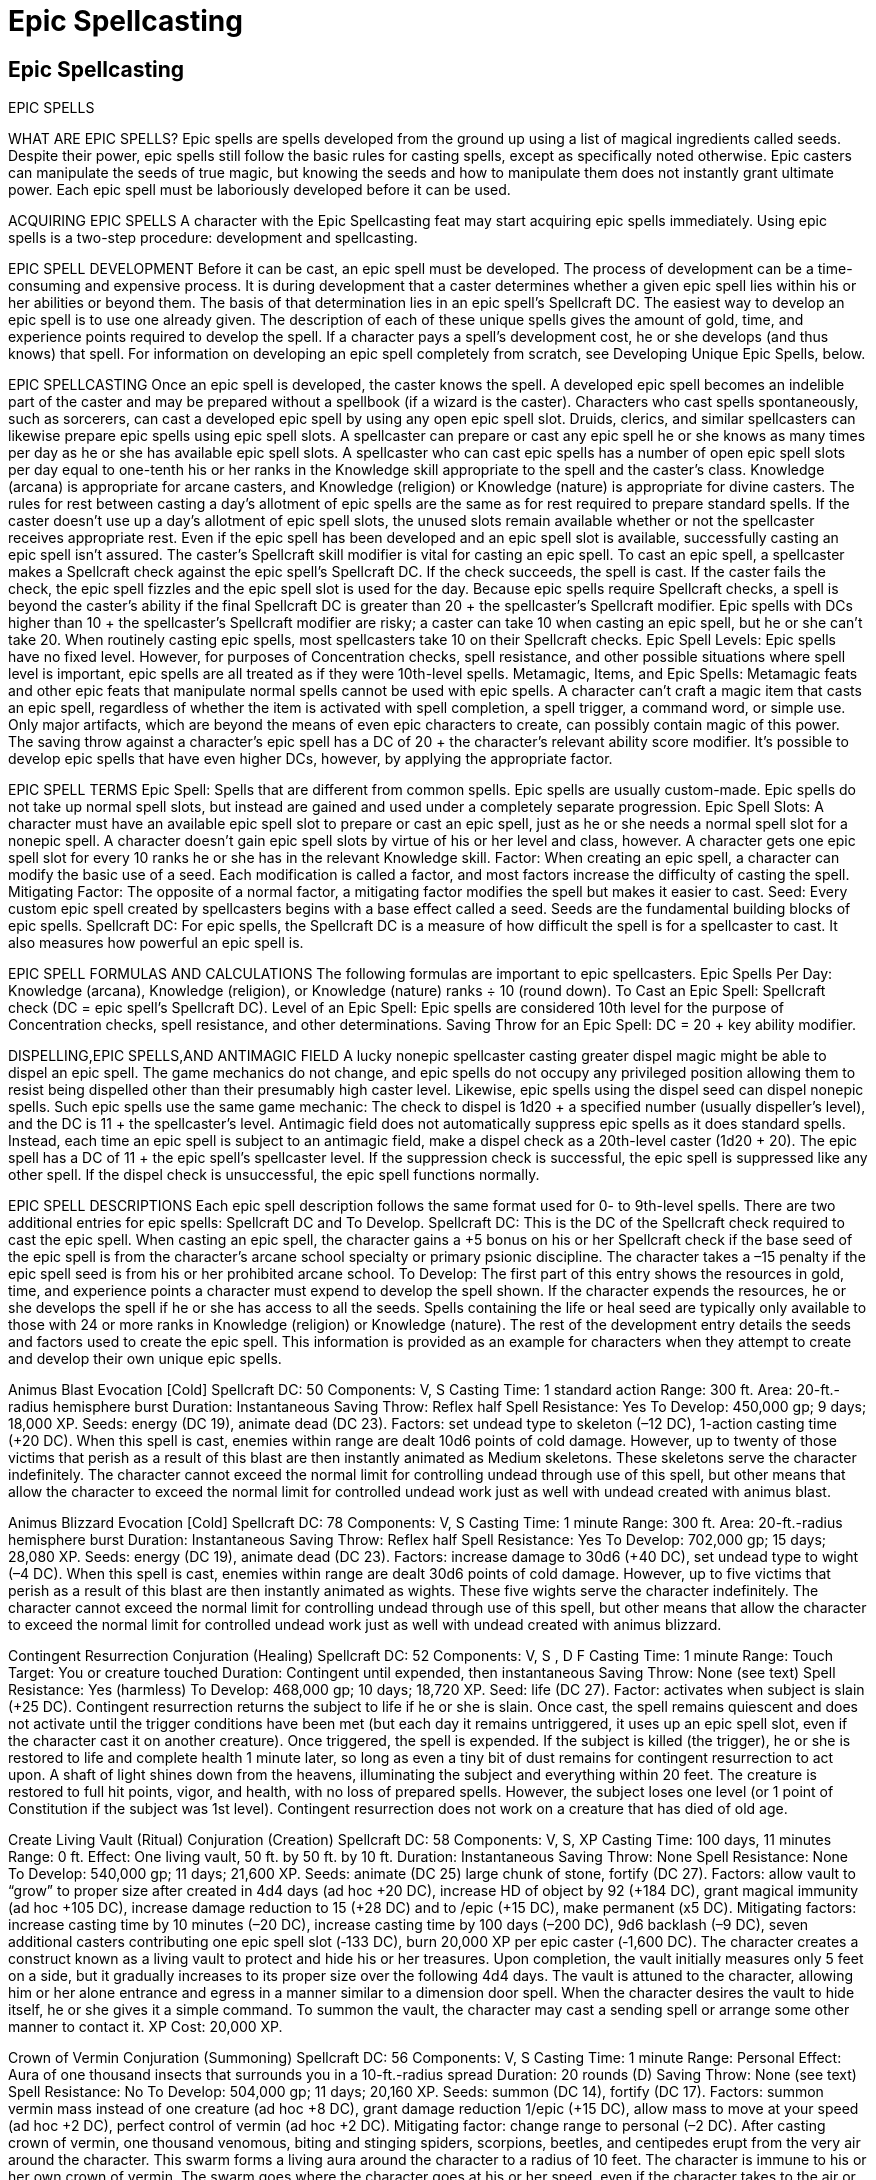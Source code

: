 Epic Spellcasting
=================

Epic Spellcasting
-----------------

EPIC SPELLS

WHAT ARE EPIC SPELLS? 
Epic spells are spells developed from the ground up using a list of magical ingredients called seeds. Despite their power, epic spells still follow the basic rules for casting spells, except as specifically noted otherwise. Epic casters can manipulate the seeds of true magic, but knowing the seeds and how to manipulate them does not instantly grant ultimate power. Each epic spell must be laboriously developed before it can be used. 

ACQUIRING EPIC SPELLS 
A character with the Epic Spellcasting feat may start acquiring epic spells immediately. Using epic spells is a two-step procedure: development and spellcasting. 

EPIC SPELL DEVELOPMENT 
Before it can be cast, an epic spell must be developed. The process of development can be a time-consuming and expensive process. It is during development that a caster determines whether a given epic spell lies within his or her abilities or beyond them. The basis of that determination lies in an epic spell’s Spellcraft DC. 
The easiest way to develop an epic spell is to use one already given. The description of each of these unique spells gives the amount of gold, time, and experience points required to develop the spell. If a character pays a spell’s development cost, he or she develops (and thus knows) that spell. 
For information on developing an epic spell completely from scratch, see Developing Unique Epic Spells, below. 

EPIC SPELLCASTING 
Once an epic spell is developed, the caster knows the spell. A developed epic spell becomes an indelible part of the caster and may be prepared without a spellbook (if a wizard is the caster). Characters who cast spells spontaneously, such as sorcerers, can cast a developed epic spell by using any open epic spell slot. Druids, clerics, and similar spellcasters can likewise prepare epic spells using epic spell slots. 
A spellcaster can prepare or cast any epic spell he or she knows as many times per day as he or she has available epic spell slots. A spellcaster who can cast epic spells has a number of open epic spell slots per day equal to one-tenth his or her ranks in the Knowledge skill appropriate to the spell and the caster’s class. Knowledge (arcana) is appropriate for arcane casters, and Knowledge (religion) or Knowledge (nature) is appropriate for divine casters. The rules for rest between casting a day’s allotment of epic spells are the same as for rest required to prepare standard spells. If the caster doesn’t use up a day’s allotment of epic spell slots, the unused slots remain available whether or not the spellcaster receives appropriate rest. 
Even if the epic spell has been developed and an epic spell slot is available, successfully casting an epic spell isn’t assured. The caster’s Spellcraft skill modifier is vital for casting an epic spell. To cast an epic spell, a spellcaster makes a Spellcraft check against the epic spell’s Spellcraft DC. If the check succeeds, the spell is cast. If the caster fails the check, the epic spell fizzles and the epic spell slot is used for the day. 
Because epic spells require Spellcraft checks, a spell is beyond the caster’s ability if the final Spellcraft DC is greater than 20 + the spellcaster’s Spellcraft modifier. Epic spells with DCs higher than 10 + the spellcaster’s Spellcraft modifier are risky; a caster can take 10 when casting an epic spell, but he or she can’t take 20. When routinely casting epic spells, most spellcasters take 10 on their Spellcraft checks. 
Epic Spell Levels: Epic spells have no fixed level. However, for purposes of Concentration checks, spell resistance, and other possible situations where spell level is important, epic spells are all treated as if they were 10th-level spells. 
Metamagic, Items, and Epic Spells: Metamagic feats and other epic feats that manipulate normal spells cannot be used with epic spells. 
A character can’t craft a magic item that casts an epic spell, regardless of whether the item is activated with spell completion, a spell trigger, a command word, or simple use. Only major artifacts, which are beyond the means of even epic characters to create, can possibly contain magic of this power. 
The saving throw against a character’s epic spell has a DC of 20 + the character’s relevant ability score modifier. It’s possible to develop epic spells that have even higher DCs, however, by applying the appropriate factor. 

EPIC SPELL TERMS
Epic Spell: Spells that are different from common spells. Epic spells are usually custom-made. Epic spells do not take up normal spell slots, but instead are gained and used under a completely separate progression. 
Epic Spell Slots: A character must have an available epic spell slot to prepare or cast an epic spell, just as he or she needs a normal spell slot for a nonepic spell. A character doesn’t gain epic spell slots by virtue of his or her level and class, however. A character gets one epic spell slot for every 10 ranks he or she has in the relevant Knowledge skill. 
Factor: When creating an epic spell, a character can modify the basic use of a seed. Each modification is called a factor, and most factors increase the difficulty of casting the spell. 
Mitigating Factor: The opposite of a normal factor, a mitigating factor modifies the spell but makes it easier to cast. 
Seed: Every custom epic spell created by spellcasters begins with a base effect called a seed. Seeds are the fundamental building blocks of epic spells. 
Spellcraft DC: For epic spells, the Spellcraft DC is a measure of how difficult the spell is for a spellcaster to cast. It also measures how powerful an epic spell is. 

EPIC SPELL FORMULAS AND CALCULATIONS 
The following formulas are important to epic spellcasters. 
Epic Spells Per Day: Knowledge (arcana), Knowledge (religion), or Knowledge (nature) ranks ÷ 10 (round down). 
To Cast an Epic Spell: Spellcraft check (DC = epic spell’s Spellcraft DC). 
Level of an Epic Spell: Epic spells are considered 10th level for the purpose of Concentration checks, spell resistance, and other determinations. 
Saving Throw for an Epic Spell: DC = 20 + key ability modifier. 

DISPELLING,EPIC SPELLS,AND ANTIMAGIC FIELD
A lucky nonepic spellcaster casting greater dispel magic might be able to dispel an epic spell. The game mechanics do not change, and epic spells do not occupy any privileged position allowing them to resist being dispelled other than their presumably high caster level. Likewise, epic spells using the dispel seed can dispel nonepic spells. Such epic spells use the same game mechanic: The check to dispel is 1d20 + a specified number (usually dispeller’s level), and the DC is 11 + the spellcaster’s level. 
Antimagic field does not automatically suppress epic spells as it does standard spells. Instead, each time an epic spell is subject to an antimagic field, make a dispel check as a 20th-level caster (1d20 + 20). The epic spell has a DC of 11 + the epic spell’s spellcaster level. If the suppression check is successful, the epic spell is suppressed like any other spell. If the dispel check is unsuccessful, the epic spell functions normally.

EPIC SPELL DESCRIPTIONS
Each epic spell description follows the same format used for 0- to 9th-level spells. There are two additional entries for epic spells: Spellcraft DC and To Develop. 
Spellcraft DC: This is the DC of the Spellcraft check required to cast the epic spell. When casting an epic spell, the character gains a +5 bonus on his or her Spellcraft check if the base seed of the epic spell is from the character’s arcane school specialty or primary psionic discipline. The character takes a –15 penalty if the epic spell seed is from his or her prohibited arcane school.
To Develop: The first part of this entry shows the resources in gold, time, and experience points a character must expend to develop the spell shown. If the character expends the resources, he or she develops the spell if he or she has access to all the seeds. Spells containing the life or heal seed are typically only available to those with 24 or more ranks in Knowledge (religion) or Knowledge (nature). The rest of the development entry details the seeds and factors used to create the epic spell. This information is provided as an example for characters when they attempt to create and develop their own unique epic spells. 

Animus Blast 
Evocation [Cold] 
Spellcraft DC: 50 
Components: V, S 
Casting Time: 1 standard action 
Range: 300 ft. 
Area: 20-ft.-radius hemisphere burst 
Duration: Instantaneous 
Saving Throw: Reflex half 
Spell Resistance: Yes 
To Develop: 450,000 gp; 9 days; 18,000 XP. Seeds: energy (DC 19), animate dead (DC 23). Factors: set undead type to skeleton (–12 DC), 1-action casting time (+20 DC). 
When this spell is cast, enemies within range are dealt 10d6 points of cold damage. However, up to twenty of those victims that perish as a result of this blast are then instantly animated as Medium skeletons. These skeletons serve the character indefinitely. The character cannot exceed the normal limit for controlling undead through use of this spell, but other means that allow the character to exceed the normal limit for controlled undead work just as well with undead created with animus blast. 

Animus Blizzard 
Evocation [Cold] 
Spellcraft DC: 78 
Components: V, S 
Casting Time: 1 minute 
Range: 300 ft. 
Area: 20-ft.-radius hemisphere burst
Duration: Instantaneous 
Saving Throw: Reflex half 
Spell Resistance: Yes 
To Develop: 702,000 gp; 15 days; 28,080 XP. Seeds: energy (DC 19), animate dead (DC 23). Factors: increase damage to 30d6 (+40 DC), set undead type to wight (–4 DC). 
When this spell is cast, enemies within range are dealt 30d6 points of cold damage. However, up to five victims that perish as a result of this blast are then instantly animated as wights. These five wights serve the character indefinitely. The character cannot exceed the normal limit for controlling undead through use of this spell, but other means that allow the character to exceed the normal limit for controlled undead work just as well with undead created with animus blizzard. 

Contingent Resurrection 
Conjuration (Healing) 
Spellcraft DC: 52 
Components: V, S , D F
Casting Time: 1 minute 
Range: Touch 
Target: You or creature touched 
Duration: Contingent until expended, then instantaneous 
Saving Throw: None (see text) 
Spell Resistance: Yes (harmless) 
To Develop: 468,000 gp; 10 days; 18,720 XP. Seed: life (DC 27). Factor: activates when subject is slain (+25 DC). 
Contingent resurrection returns the subject to life if he or she is slain. Once cast, the spell remains quiescent and does not activate until the trigger conditions have been met (but each day it remains untriggered, it uses up an epic spell slot, even if the character cast it on another creature). Once triggered, the spell is expended. If the subject is killed (the trigger), he or she is restored to life and complete health 1 minute later, so long as even a tiny bit of dust remains for contingent resurrection to act upon. A shaft of light shines down from the heavens, illuminating the subject and everything within 20 feet. The creature is restored to full hit points, vigor, and health, with no loss of prepared spells. However, the subject loses one level (or 1 point of Constitution if the subject was 1st level). Contingent resurrection does not work on a creature that has died of old age. 

Create Living Vault (Ritual)
Conjuration (Creation) 
Spellcraft DC: 58 
Components: V, S, XP 
Casting Time: 100 days, 11 minutes 
Range: 0 ft. 
Effect: One living vault, 50 ft. by 50 ft. by 10 ft. 
Duration: Instantaneous 
Saving Throw: None 
Spell Resistance: None 
To Develop: 540,000 gp; 11 days; 21,600 XP. Seeds: animate (DC 25) large chunk of stone, fortify (DC 27). Factors: allow vault to “grow” to proper size after created in 4d4 days (ad hoc +20 DC), increase HD of object by 92 (+184 DC), grant magical immunity (ad hoc +105 DC), increase damage reduction to 15 (+28 DC) and to /epic (+15 DC), make permanent (x5 DC). Mitigating factors: increase casting time by 10 minutes (–20 DC), increase casting time by 100 days (–200 DC), 9d6 backlash (–9 DC), seven additional casters contributing one epic spell slot (‑133 DC), burn 20,000 XP per epic caster (‑1,600 DC). 
The character creates a construct known as a living vault to protect and hide his or her treasures. Upon completion, the vault initially measures only 5 feet on a side, but it gradually increases to its proper size over the following 4d4 days. The vault is attuned to the character, allowing him or her alone entrance and egress in a manner similar to a dimension door spell. When the character desires the vault to hide itself, he or she gives it a simple command. To summon the vault, the character may cast a sending spell or arrange some other manner to contact it. 
XP Cost: 20,000 XP. 

Crown of Vermin 
Conjuration (Summoning) 
Spellcraft DC: 56 
Components: V, S 
Casting Time: 1 minute 
Range: Personal 
Effect: Aura of one thousand insects that surrounds you in a 10-ft.-radius spread 
Duration: 20 rounds (D) 
Saving Throw: None (see text) 
Spell Resistance: No 
To Develop: 504,000 gp; 11 days; 20,160 XP. Seeds: summon (DC 14), fortify (DC 17). Factors: summon vermin mass instead of one creature (ad hoc +8 DC), grant damage reduction 1/epic (+15 DC), allow mass to move at your speed (ad hoc +2 DC), perfect control of vermin (ad hoc +2 DC). Mitigating factor: change range to personal (–2 DC). 
After casting crown of vermin, one thousand venomous, biting and stinging spiders, scorpions, beetles, and centipedes erupt from the very air around the character. This swarm forms a living aura around the character to a radius of 10 feet. The character is immune to his or her own crown of vermin. The swarm goes where the character goes at his or her speed, even if the character takes to the air or water (though water drowns the vermin after 1 full round of immersion, unless the spell is cast underwater, in which case aquatic or marine vermin answer the call and cannot leave the water). Each vermin in the crown of vermin bites a creature who enters the area occupied by the effect (or the character forces the effect into an area occupied by another creature) for 1 point of damage, and then dies. Each victim takes enough points of damage to kill it, destroying that number of vermin in the process. Victims get a Reflex saving throw each round to avoid the full press, and if successful, take only 10d10 bites (and 10d10 points of damage). A total of 1,000 points of damage can be dealt to those who fall prey to the crown of vermin. The vermin have damage reduction 1/epic, so the vermin’s natural weapons are treated as epic for the purpose of overcoming damage reduction. If there aren’t enough vermin to kill all the creatures in the spell’s effect, the creature with the fewest hit points is affected first, then the creature with the second fewest hit points, and so on. After all creatures that can be killed have been killed, any remaining damage is distributed among the survivors equally. 
The character has utter control over the vermin in his or her aura, and can force them into areas that would normally deter common vermin. The character can completely suppress his or her vermin aura as a free action so that no vermin are visible at all. The time that vermin are suppressed does not count toward the spell’s duration. Alternatively, the character can roughly shape and move the vermin in any fashion he or she desires within the limits of the 10-foot-radius spread as a move-equivalent action. The vermin cannot be wrested from the character’s control through any means. The vermin make all saving throws to avoid damaging effects using the character’s base saving throw bonuses. They gain the character’s spell resistance, if any, and they get saving throws against spells that would otherwise automatically slay vermin. A character can see through his or her crown of vermin without difficulty, but gains one-half concealment against enemy attacks launched both outside and within the character’s crown of vermin. 

Damnation 
Enchantment (Compulsion) [Teleportation] [Mind-Affecting] 
Spellcraft DC: 97 
Components: V, S, XP 
Casting Time: 1 standard action 
Target: Creature touched 
Duration: Instantaneous (20 hours for compulsion) 
Saving Throw: Will negates (see text) 
Spell Resistance: Yes 
To Develop: 873,000 gp; 18 days; 34,920 XP. Seeds: foresee (to preview likely hellscape) (DC 17), transport (DC 27), compel (to keep target in hell) (DC 19). Factors: interplanar travel (+4 DC), unwilling target (+4 DC), 1-action casting time (+20 DC), +15 to DC of subject’s save (+30 DC). Mitigating factor: burn 2,400 XP (–24 DC). 
The character sends his or her foe to hell. If the character succeeds at a melee touch attack, the target must succeed at a Will saving throw (DC = the standard epic spell DC + 15). If he or she fails this saving throw, he or she is sent straight to a layer of a lawful evil plane (or a chaotic evil plane, at the character’s option) swarming with fiends. The subject will not willingly leave the plane for 20 hours, believing that his or her predicament is a just reward for an ill-spent life. Even after the compulsion fades, he or she must devise his or her own escape from the plane. Unless the GM devises a specific location and scenario in the Nine Hells, the subject encounters a group of 1d4 pit fiends (or balors, if in a chaotic evil plane) every hour he or she spends in hell. 
XP Cost: 2,000 XP. 

Demise Unseen 
Necromancy (Death, Evil), Illusion (Figment) 
Spellcraft DC: 80 
Components: V, S 
Casting Time: 1 standard action 
Range: 300 ft. 
Target: One creature of up to 80 HD 
Duration: Instantaneous 
Saving Throw: Fort negates 
Spell Resistance: Yes 
To Develop: 738,000 gp; 15 days; 29,520 XP. Seeds: slay (DC 25), animate dead (DC 23), delude (DC 14). Factors: change undead type to ghoul (–10 DC), apply to all five senses (+8 DC), 1-action casting time (+20 DC). 
The character instantly slays a single target and at the same moment animate the body so that it appears that nothing has happened to the creature. The target’s companions (if any) do not immediately realize what has transpired. The target receives a Fortitude saving throw to survive the attack. If the save fails, the target remains in its exact position with no apparent ill effects. In reality, it is now a ghoul under the character’s control. The target’s companions notice nothing unusual about the state of the target until they interact with it, at which time each companion receives a Will saving throw to notice discrepancies. The ghoul serves the character indefinitely. The character cannot exceed the normal limit for controlling undead through use of this spell, but other means that allow the character to exceed the normal limit for controlled undead work just as well with undead created with demise unseen. 

Dire Winter 
Evocation [Cold] 
Spellcraft DC: 319 
Components: V, S , X P 
Casting Time: 1 minute 
Range: 1,000 ft. 
Area: 1,000-ft.-radius emanation 
Duration: 20 hours 
Saving Throw: None 
Spell Resistance: None 
To Develop: 2,871,000 gp; 58 days; 114,840 XP. Seed: energy (emanate 2d6 cold in 10-ft. radius) (DC 19). Factor: 100 times increase in base area (+400 DC). Mitigating factor: burn 10,000 XP (–100 DC). 
The creature or object targeted emanates bitter cold to a radius of 1,000 feet for 20 hours. The emanated cold deals 2d6 points of damage per round against unprotected creatures (the target is susceptible if not magically protected or otherwise resistant to the energy). The intense cold freezes water out of the air, causing constant snowfall and wind. The snow and wind produce a blizzard effect within the area. 
XP Cost: 10,000 XP. 

Dragon Knight (Ritual)
Conjuration (Summoning) [Fire] 
Spellcraft DC: 38 
Components: V, S, Ritual 
Casting Time: 1 standard action 
Range: 75 ft. 
Effect: One summoned adult red dragon 
Duration: 20 rounds (D) 
Saving Throw: None (see text) 
Spell Resistance: No 
To Develop: 342,000 gp; 7 days; 13,680 XP. Seed: summon (DC 14). Factors: summon creature other than outsider (+10 DC), summon CR 14 creature (+24 DC), 1-action casting time (+20 DC). Mitigating factor: two additional casters contributing 8th-level spell slots (–30 DC). 
This spell summons an adult red dragon. It appears where the character designates and acts immediately. It attacks the character’s opponents to the best of its abilities (on the first round, it prefers to breathe fire on an enemy, if possible). The character can direct the dragon not to attack, to attack particular enemies, or to perform other actions. This is a ritual spell requiring two other spellcasters, each of which must contribute an unused 8th-level spell slot to the casting. 

Dragon Strike (Ritual)
Conjuration (Summoning) [Fire] 
Spellcraft DC: 50 
Components: V, S, Ritual, XP 
Casting Time: 1 standard action 
Range: 75 ft. 
Effect: Ten summoned adult red dragons 
Duration: 20 rounds (D) 
Saving Throw: None (see text) 
Spell Resistance: No 
To Develop: 450,000 gp; 9 days; 18,000 XP. Seed: summon (DC 14). Factors: summon creature other than outsider (+10 DC), summon CR 14 creature (+24 DC), summon ten creatures (x10 DC), 1-action casting time (+20 DC). Mitigating factors: eleven additional casters contributing 9th-level spell slots (–187 DC), burn 2,000 XP per caster (–240 DC), 3d6 backlash (‑3 DC). 
This spell summons ten adult red dragons. They appear where the character designates and act immediately. They attack the character’s opponents to the best of their abilities (on the first round, they all prefer to simultaneously breathe fire on an enemy, if possible). The character can direct the dragons not to attack, to attack particular enemies, or to perform other actions. 
XP Cost: 2,000 XP (per caster). 

Dreamscape 
Conjuration [Teleportation] 
Spellcraft DC: 29 
Components: V, S 
Casting Time: 1 minute 
Range: Touch 
Target: You and other touched willing creatures weighing up to 1,000 lb. 
Duration: Instantaneous (D) 
Saving Throw: Yes (harmless) (see text) S
pell Resistance: Yes (harmless) 
To Develop: 261,000 gp; 6 days; 10,400 XP. Seed: transport (DC 27). Factor: transport to region of dreams (+2 DC). 
The character and any creatures he or she touches are drawn into the region of dreams. The character can take more than one creature along (subject to the character’s weight limit), but all must be touching each other. The character physically enters the land of dreams, leaving nothing behind. For every minute the character moves through the dream landscape, he or she can “wake” to find him or her self five miles displaced in the waking world. The character does not know precisely where he or she will come out in the waking world, nor the conditions of the waking world through which the character travels. The character knows approximately where he or she will end up based on time spent traveling in dream. Dreamscape can also be used to travel to other planes that contain creatures that dream, but doing this requires crossing into the dreams of outsiders, where the character is subject to the dangers of alien dream realities. This is a potentially perilous proposition. Transferring to another plane of existence requires 1d4 hours of uninterrupted journey. Any creatures touched by the character when dreamscape is cast also make the transition to the borders of unconscious thought. They may opt to follow the character, wander off into the dreams of others, or stumble back into the waking world (50% chance for either of the latter results if they are lost or abandoned by the character). Creatures unwilling to accompany the character into the region of dreams receive a Will save, negating the effect if successful. 

Eclipse 
Conjuration (Creation) [Transportation]
Spellcraft DC: 42 
Components: V, S , X P 
Casting Time: 10 minutes 
Range: 200 miles 
Area: 5-mile radius, centered on you 
Duration: Up to 8 hours (D) 
Saving Throw: None 
Spell Resistance: No 
To Develop: 378,000 gp; 8 days; 15,1200 XP. Seeds: conjure (DC 21), transport (to move disk into position 100 miles up) (DC 27). Factors: increase mass by 1,000% (+40 DC), spread mass into paper-thin disk (ad hoc +2 DC), keep disk in place for 8 hours (ad hoc +10 DC). Mitigating factors: increase casting time by 9 minutes (–18 DC), burn 4,000 XP (–40 DC). 
With this spell, the character can create a limited eclipse, as though a heavenly body moves between the sun and the earth. The landscape within a five-mile radius of the character’s location experiences the dimming of the sun as a disk the character creates passes in front of it, culminating in a complete blackout and accompanying coronal ring. The eclipse follows the character across the landscape for up to 8 hours, or until the sun goes down, or until the character dismisses the eclipse. The character does not need to concentrate on the eclipse while it lasts. 
XP Cost: 4,000 XP. 

Eidolon 
Conjuration (Creation) [Transportation]
Spellcraft DC: 79 
Components: V, S , X P 
Casting Time: 1 minute 
Range: 5 ft. 
Effect: One duplicate of caster 
Duration: 8 hours 
Saving Throw: None 
Spell Resistance: No 
To Develop: 711,000 gp; 15 days; 28,440 XP. Seed: conjure (to make base substance) (DC 21), transform (DC 21), transport (to move part of caster’s soul into duplicate) (DC 27). Factors: nonliving substance to humanoid (+10 DC), transform into specific individual (+25 DC). Mitigating factor: burn 2,500 XP (–25 DC). 
Upon casting eidolon, the character creates a duplicate version of him or her self as the character was when he or she was a 21st-level character, and the character gains one negative level while the duplicate persists. For each additional negative level the character bestow upon him or her self at the time of casting, the eidolon has one additional character level. No matter how many negative levels the character bestows on him or her self, the eidolon can never have more character levels than the character has (taking the negative levels into account). Treat the duplicate as the character with a number of negative levels conferred that would lower him or her to the character level of the eidolon. The eidolon is considered fresh and rested when created. It may cast any spell the character has access to, including an epic spell. Use the eidolon’s Spellcraft modifier as the basis for the number of epic spells it can cast in a day, and its effective character level as a basis for its skills, feats, and other abilities. The eidolon is effectively lower level than the character and probably can’t cast all the spells he or she knows. A powerful enough eidolon might conceivably cast the eidolon spell itself. The eidolon appears in whatever mundane clothing the character desires when initially conjured, but it has no other possessions. It shares part of the character’s soul, so it is the character for all intents and purposes. The character and his or her eidolon communicate with each other normally. Usually, the eidolon does not begrudge its brief existence, because it is still part of the character. If the eidolon is killed prior to the expiration of the spell’s duration, the character immediately regains the lost levels. Normally, the eidolon does not last long enough to threaten the character with permanent level drain. 
XP Cost: 2,500 XP. 

Enslave (Ritual)
Enchantment (Compulsion) [Mind-Affecting] 
Spellcraft DC: 80
Components: V, S, XP 
Casting Time: 1 standard action 
Range: 75 ft. 
Target: One living creature 
Duration: Permanent
Saving Throw: Will negates 
Spell Resistance: Yes 
To Develop: 720,000 gp; 15 days; 28,800 XP. Seed: compel (DC 19). Factors: stricter compulsion of any creature (ad hoc +11 DC), 1-action casting time (+20 DC), permanent (x5 DC). Mitigating factors: 2d6 backlash (–2 DC), four additional casters contributing one 9th-level spell slot (–68 DC), burn 2,000 XP per caster (–100 DC).
The character makes a permanent thrall of any living creature. The character establishes a telepathic link with the subject’s mind. If the creature has a language, the character can generally force the subject to perform as he or she desires, within the limits of its abilities. If the creature has no language, the character can communicate only basic commands. The character knows what the subject is experiencing, but does not receive direct sensory input from it. A subject forced to take an action against its nature receives a saving throw with a penalty of –10 to resist taking that particular action, but if it succeeds, it still remains the character’s thrall despite its minor mutiny. Once a subject makes a successful saving throw to resist a specific order, it makes all future saving throws to resist taking that specific action without a penalty. Protection from evil or a similar spell can prevent the character from exercising control or using the telepathic link while the subject is so protected, but it does not prevent the establishment of enslave or dispel it. 
XP Cost: 2,000 XP. 

Epic Counterspell 
Abjuration 
Spellcraft DC: 69 
Components: V, S 
Casting Time: 1 standard action 
Range: 300 ft. 
Target: One creature or object 
Duration: Instantaneous 
Saving Throw: None 
Spell Resistance: No 
To Develop: 621,000 gp; 13 days; 24,840 XP. Seed: dispel (DC 19). Factors: +30 to dispel check (+30 DC), 1-action casting time (+20 DC). 
To use epic counterspell, select an opponent as the target. The character does this by readying an action, electing to wait to complete his or her action until the opponent tries to cast a spell (the character may still move his or her speed, because readying a counterspell is a standard action). If the target tries to cast a spell, make a dispel check: Roll d20+40 against a DC of 11 + the foe’s caster level. If the check is successful, the character’s spell negates the foe’s spell. 

Epic Mage Armor 
Conjuration (Creation) [Force] 
Spellcraft DC: 46 
Components: V, S 
Casting Time: 1 minute 
Range: Touch 
Target: Creature touched 
Duration: 24 hours (D) 
Saving Throw: Will negates (harmless) 
Spell Resistance: Yes (harmless) 
To Develop: 414,000 gp; 9 days; 16,560 XP. Seed: armor (DC 14). Factor: +16 additional armor bonus (+32 DC). 
An invisible but tangible field of force surrounds the subject of epic mage armor, providing a +20 armor bonus to Armor Class. Unlike mundane armor, epic mage armor entails no armor check penalty, arcane spell failure chance, or speed reduction. Because epic mage armor is made of force, incorporeal creatures can’t bypass it the way they do normal armor. 

Epic Repulsion 
Abjuration 
Spellcraft DC: 52 
Components: V, S 
Casting Time: 10 minutes 
Range: Touch 
Target: Object or creature touched 
Duration: Permanent 
Saving Throw: None 
Spell Resistance: Yes 
To Develop: 468,000 gp; 10 days; 18,720 XP. Seed: ward (DC 14). Factor: permanent 5 DC). Mitigating factor: increase casting time by 9 minutes (–18 DC). 
The character can create a permanent ward against a specific creature type. Any creature of the specified type cannot attack or touch the warded creature or object. The protection ends if the warded creature makes an attack against or intentionally moves to within 5 feet of a specified creature. Spell resistance can allow a creature to overcome this protection and touch the warded creature. 

Epic Spell Reflection 
Abjuration
Spellcraft DC: 68 
Components: V, S , X P 
Casting Time: 41 days, 11 minutes 
Range: Touch 
Target: Object or creature touched 
Duration: Permanent 
Saving Throw: None 
Spell Resistance: Yes 
To Develop: 630,000 gp; 13 days; 25,200 XP. Seed: reflect (DC 27). Factors: reflect up to 9th-level spells (+160 DC), change range to touch (+2 DC), permanent (x5 DC). Mitigating factors: increase casting time by 10 minutes (–20 DC), increase casting time by 41 days (–82 DC), 20d6 backlash (–20 DC), six additional casters contributing one 8th-level spell slot (–90 DC), burn 9,500 XP per caster (–665 DC).
The character can create a permanent ward against all spells of 1st through 9th level that target the subject. These spells are reflected back on the caster. Spells that affect an area are not affected by this spell. 
XP Cost: 9,500 XP. 

Eternal Freedom 
Abjuration 
Spellcraft DC: 150 
Components: V, S, Ritual, XP 
Casting Time: 1 minute 
Range: Touch 
Target: Touched creature or object of 2,000 lb. or less 
Duration: Permanent 
Saving Throw: Will negates 
Spell Resistance: Yes 
To Develop: 1,350,000 gp; 27 days; 54,000 XP. Seed: ward (DC 14). Factors: specific protections entangle (+0 DC), hold monster (+8 DC), hold person (+4 DC), imprisonment (+16 DC), paralysis (ad hoc +6 DC), petrification (ad hoc +6 DC), sleep (+0 DC), slow (+4 DC), stunning (ad hoc +6 DC), temporal stasis (+16 DC), and web (+4 DC); permanent 5 DC). Mitigating factors: ten additional casters contributing 9th-level spell slots (–170 DC), burn 10,000 XP (–100 DC). 
The subject becomes permanently immune to the following specific spells, effects, and spell-like abilities: entangle, hold, imprisonment, paralysis, petrification, sleep, slow, stunning, temporal stasis, and web. This is a ritual spell requiring ten other spellcasters, each of whom must contribute an unused 9th-level spell slot to the casting. 
XP Cost: 10,000 XP. 

Greater Spell Resistance 
Transmutation 
Spellcraft DC: 45 
Components: V, S, Ritual 
Casting Time: 1 minute 
Range: Touch 
Target: Creature touched 
Duration: 20 hours 
Saving Throw: Will negates (harmless) 
Spell Resistance: Yes (harmless) 
To Develop: 405,000 gp; 9 days; 16,200 XP. Seed: fortify (DC 27). Factor: +10 additional SR (+40 DC). Mitigating factor: two additional casters contributing 6th-level spell slots (–22 DC). 
The character grants the subject touched spell resistance 35 until the duration expires. The spell resistance granted does not stack, but overlaps with, any previous spell resistance. This is a ritual spell, requiring two other spellcasters, each of whom must contribute an unused 6th-level spell slot to the casting. 

Greater Ruin 
Transmutation 
Spellcraft DC: 59 
Components: V, S , X P 
Casting Time: 1 standard action
Range: 12,000 ft. 
Target: One creature, or up to a 10-foot cube of nonliving matter 
Duration: Instantaneous 
Saving Throw: Fortitude half 
Spell Resistance: Yes 
To Develop: 531,000 gp; 11 days; 21,240 XP. Seed: destroy (DC 29). Factors: increase damage to 35d6 (+30 DC), 1-action casting time (+20 DC).Mitigating factor: burn 2,000 XP (–20 DC). 
The character deals 35d6 points of damage to a single target within range and line of sight. If the target is reduced to –10 hit points or less (or a construct, object, or undead is reduced to 0 hit points), it is utterly destroyed as if disintegrated. Only a trace of fine dust remains. XP Cost: 2,000 XP.

Hellball 
Evocation [Acid, Fire, Electricity, Sonic] 
Spellcraft DC: 90 
Components: V, S , X P 
Casting Time: 1 standard action 
Range: 300 ft. 
Area: 40-ft.-radius spread 
Duration: Instantaneous 
Saving Throw: Reflex half 
Spell Resistance: Yes 
To Develop: 810,000 gp; 17 days; 32,400 XP. Seed: energy (deals 10d6 each of acid, fire, electricity, sonic) (DC 76). Factors: double base area (+6 DC), 1-action casting time (+20 DC). Mitigating factors: 10d6 backlash (–10 DC), burn 200 XP (–2 DC).
A hellball deals 10d6 points of acid damage, 10d6 points of fire damage, 10d6 points of electricity damage, and 10d6 points of sonic damage to all creatures within the area. Unattended objects also take this damage. The character takes 10d6 points of damage upon casting (in addition to burning 200 XP). The character points his or her finger and determine the range (distance and height) at which the hellball is to detonate. A sun-bright, fist-sized globe of energy streaks forth and, unless it impacts a material body or solid barrier prior to attaining the indicated range, expands into its full area.
XP Cost: 200 XP. 

Kinetic Control 
Abjuration 
Spellcraft DC: 100 
Components: V, S 
Casting Time: 1 minute 
Range: Personal; touch 
Target: You; creature or object touched 
Duration: 12 hours or until discharged 
To Develop: 927,000 gp; 19 days; 37,080 XP. Seeds: ward (5 points against bludgeoning and piercing) (DC 14), reflect (DC 27). Factors: also against slashing (+4 DC), additional 15 points of protection (+30 DC), contingent reflection of damage on creature touched (+25 DC). 
Once a character has cast this spell, he or she can absorb, store, and redirect the energy contained in any physical (melee or ranged) attack. The character absorbs 20 points of each separate slashing, bludgeoning, and piercing attack made against him or her, saving it for later. A character can absorb up to 150 points of damage in this fashion; however, if the stored damage is not discharged prior to reaching the 150-point limit, the spell automatically discharges, dealing the 150 points of damage to the character. The character keeps track of the number of points of damage he or she has absorbed (the character doesn’t have to keep track of the type of damage). At any time during the spell’s duration, the character can make a touch attack against another creature or object. If successful, the character deals the target some or all (character’s choice) of the points of damage he or she has stored. The damage delivered is considered bludgeoning damage. A character can absorb and discharge damage any number of times during the spell’s duration, so long as the character doesn’t absorb more than 150 points at a time. When the spell expires, any stored damage the character has not redirected is discharged into the character. 

Let Go of Me 
Transmutation 
Spellcraft DC: 43 
Components: None 
Casting Time: 1 free action 
Range: Touch (see text) 
Target: One creature or force grappling you 
Duration: Instantaneous 
Saving Throw: Fortitude half 
Spell Resistance: Yes 
To Develop: 387,000 gp; 8 days; 15,480 XP. Seed: destroy (DC 29). Factors: quickened (+28 DC), no verbal or somatic components (+4 DC). Mitigating factors: limited circumstance (ad hoc –8 DC), 10d6 backlash (–10 DC). 
The character deals 20d6 points of damage to any creature grappling him or her. The damage dealt is of no particular type or energy—it is a purely destructive impulse. If grappled by a magical force the force is automatically destroyed.

Living Lightning 
Evocation [Electricity] 
Spellcraft DC: 140 
Components: None 
Casting Time: 1 standard action 
Range: 300 ft. or 150 ft. 
Area: A bolt 5 ft. wide by 300 ft. long, or 10 ft. wide by 150 ft. long 
Duration: Instantaneous 
Saving Throw: Reflex half 
Spell Resistance: Yes 
To Develop: 1,260,000 gp; 26 days; 50,400 XP. Seeds: life (DC 27), energy (DC 19). Factors: 1-action casting time (+20 DC), no verbal or somatic components (+4 DC), giving life to a spell (ad hoc x2 DC). 
The character develops a spell that he or she can cast; thereafter, the spell can effectively “cast itself.” When the character casts the spell, a stroke of energy deals 10d6 points of electricity damage to each creature within the spell’s area. Living lightning follows all the standard rules for epic spell casting when the character casts it. Living lightning is sentient and generally friendly toward the character. It has the character’s mental ability scores, but it has no physical ability scores. It senses the world through the character’s senses and communicates with him or her by thought. As a self-triggering spell, it isn’t truly alive but is a fragment of the character’s personality. It cares little for the world around it, but at the character’s urging (and sometimes at its own discretion) it casts itself at his or her foes. Casters who prepare spells before casting must prepare living lightning normally in order for it to cast itself. When the spell casts itself, it acts on the character’s initiative but does not count against his or her own actions in the round. The character cannot simultaneously cast living lightning while it is casting its own effect, even if it has been prepared more than once. Living lightning uses up one of the character’s epic spell slots for the day whenever it casts itself. When the character has used up all his or her epic spell slots for the day (or has cast all his or her prepared living lightning spells, if a caster who must prepare spells), living lightning becomes quiescent. It remains so until the character has rested to regain his or her epic spell slots for the next day. 

Lord of Nightmares 
Conjuration (Summoning) 
Spellcraft DC: 50 
Components: V, S, X P 
Casting Time: 1 standard action 
Range: 75 ft. 
Effect: One summoned creature 
Duration: 20 rounds 
Saving Throw: None 
Spell Resistance: No 
To Develop: 450,000 gp; 9 days; 18,000 XP. Seed: summon (DC 14). Factors: summon CR 31 creature (+58 DC), allow creature to possess body and act at its own discretion (ad hoc –20 DC), 1-action casting time (+20 DC). Mitigating factors: 12d6 backlash (–12 DC), burn 1,000 XP (–10 DC). 
The character is possessed by a dream larva. For 20 rounds, the dream larva’s body physically replaces the character’s, though the dream larva has the character’s equipment. The dream larva is free to call on all its own powers and abilities, or use the character’s equipment. The character’s consciousness and physical form are suppressed for the duration of the possession. The character has no way to dismiss the spell, communicate, or otherwise maintain awareness once possession has commenced. The dream larva, temporarily freed from its imprisonment in some distant nightmare, will attempt to slay and incapacitate any creature it can see or find, whether it is a friend or foe of the caster. Casting lord of nightmares entails some risk for the caster, since it’s unknown what a dream larva might do over the course of 20 rounds. The larva will dispatch all enemies it can find before turning to its own concerns. Sometimes a dream larva will attempt to place itself in a dangerous or precarious situation prior to the end of the spell, leaving the caster to extricate him or herself. If the dream larva is slain during the duration of the spell, the character’s consciousness is instantly restored to aware-ness within his or her own body. The character’s condition remains what it was when he or she completed casting lord of nightmares, regardless of what damage the dream larva received. However, magic item charges used, potions consumed, and other physical resources used up by the dream larva are permanent. 
XP Cost: 1,000 XP. 

Mass Frog 
Transmutation 
Spellcraft DC: 55 
Components: V, S 
Casting Time: 1 standard action 
Range: 300 ft. 
Area: 40-ft.-radius hemisphere 
Duration: Permanent 
Saving Throw: Fortitude negates 
Spell Resistance: Yes 
To Develop: 495,000 gp; 10 days; 19,800 XP. Seed: transform (DC 21). Factors: change target to area of 20-ft. hemisphere (+10 DC), increase area by 100% (+4 DC), 1 action casting time (+20 DC). 
This epic spell turns all Medium or smaller creatures in the area into frogs. The transformed creatures retain their mental faculties, including personality, Intelligence, Wisdom, and Charisma scores, level and class, hit points (despite any change in Consitution score), alignment, base attack bonus, base save bonuses, extraordinary abilities, spells, and spell-like abilities, but not supernatural abilities. They assume the physical characteristics of frogs, including natural size and Strength, Dexterity, and Constitution scores. (Use the statistics for the toad.) All the creatures’ equipment drops to the ground upon transformation. 

Momento Mori 
Necromancy [Death] 
Spellcraft DC: 86 
Components: None 
Casting Time: 1 quickened action 
Range: 300 ft. 
Target: One living creature 
Duration: Instantaneous 
Saving Throw: Fortitude partial (see text) 
Spell Resistance: Yes 
To Develop: 774,000 gp; 16 days; 30,960 XP. Seed: slay (DC 25). Factor: increase to 160 HD (+8 DC), quickened (+28 DC), no verbal or somatic components (+4 DC), +10 to DC of subject’s save (+20 DC). 
As a free action that counts as a quickened spell, the character wills the target dead without a word or gesture. The character’s thought snuffs out the life force of a living creature of 160 or fewer HD, killing it instantly. The subject is entitled to a Fortitude saving throw (DC 30 + relevant ability modifier) to have a chance of surviving the attack. If the save is successful, the target instead takes 3d6+20 points of damage. 

Mummy Dust 
Necromancy [Evil] 
Spellcraft DC: 35 
Components: V, S ,M, XP 
Casting Time: 1 standard action 
Range: Touch 
Effect: Two 18-HD mummies 
Duration: Instantaneous 
Saving Throw: None 
Spell Resistance: No 
To Develop: 315,000 gp; 7 days; 12,600 XP. Seed: animate dead (DC 23). Factors: 1-action casting time (+20 DC). Mitigating factors: burn 400 XP (–4 DC), expensive material component (ad hoc –4 DC). 
When the character sprinkles the dust of ground mummies in conjunction with casting mummy dust, two Large 18-HD mummies (see below) spring up from the dust in an area adjacent to the character. The mummies follow the character’s every command according to their abilities, until they are destroyed or the character loses control of them by attempting to control more Hit Dice of undead than he or she has caster levels. 
Material Component: Specially prepared mummy dust (10,000 gp). 
XP Cost: 2,000 XP. 
Mummy, Advanced: CR 8; Large undead; HD 18d12+3; hp 120; Init -1; Spd 20 ft.; AC 20, touch 8, flat-footed 20; Base Atk +9; Grp +24; Atk +20 melee (1d8+16 plus mummy rot); Full Atk +20 melee (1d8+16 plus mummy rot); Space/Reach 10 ft./10 ft.; SA Despair, mummy rot; SQ Damage reduction 5/–, darkvision 60 ft., undead traits, vulnerability to fire; AL LE; SV Fort +8, Ref +7, Will +13; Str 32, Dex 8, Con --, Int 6, Wis 14, Cha 15. Skills and Feats: Hide -5, Listen +9, Move Silently +10, Spot +9; Alertness, Blind-Fight, Great Fortitude, Lightning Reflexes, Power Attack, Toughness, Weapon Focus (slam).
Despair (Su): At the sight of a mummy, the viewer must succeed at a Will save (DC 21), or be paralyzed with fear for 1d4 rounds. Whether or not the save is successful, that creature cannot be affected again by that mummy’s despair ability for one day. Mummy Rot (Su): Supernatural disease—slam, Fortitude save (DC 21), incubation period 1 minute; damage 1d6 Con and 1d6 Cha. The save DC is Charisma-based. Unlike normal diseases, mummy rot continues until the victim reaches Constitution 0 (and dies) or is cured as described below.  Mummy rot is a powerful curse, not a natural disease. A character attempting to cast any conjuration (healing) spell on a creature afflicted with mummy rot must succeed on a DC 20 caster level check, or the spell has no effect on the afflicted character. To eliminate mummy rot, the curse must first be broken with break enchantment or remove curse (requiring a DC 20 caster level check for either spell), after which a caster level check is no longer necessary to cast healing spells on the victim, and the mummy rot can be magically cured as any normal disease.
An afflicted creature who dies of mummy rot shrivels away into sand and dust that blow away into nothing at the first wind.

Nailed to the Sky 
Conjuration [Teleportation] 
Spellcraft DC: 62 
Components: V, S ,XP 
Casting Time: 1 standard action 
Range: 300 ft. 
Target: Creature or object weighing up to 1,000 lb. 
Duration: Instantaneous 
Saving Throw: Will negates 
Spell Resistance: Yes 
To Develop: 558,000 gp; 12 days; 22,320 XP. Seeds: foresee (to preview endpoint of teleportation) (DC 17), transport (DC 27). Factors: unwilling target (+4 DC), increase range from touch (+4 DC), 1-action casting time (+20 DC). Mitigating factor: burn 1,000 XP (–10 DC). 
Nailed to the sky actually places the target so far from the surface of the world and at such a speed that it keeps missing the surface as it falls back, so it enters an eternal orbit. Unless the target can magically fly or has some other form of non-physical propulsion available, the target is stuck until someone else rescues it. Even if the target can fly, the surface is 2 to 4 hours away, assuming a fly spell, which allows a maximum speed of 720 feet per round while descending. The target may not survive that long. Depending on the world where nailed to the sky is cast, conditions so far from its surface may be deadly. Deleterious effects include scorching heat, cold, and vacuum. Targets subject to these conditions take 2d6 points of damage each from heat or cold and 1d4 points of damage from the vacuum each round. The target immediately begins to suffocate. 
XP Cost: 1,000 XP. 

Origin of Species: Achaierai 
Conjuration (Creation, Healing)
Spellcraft DC: 38 
Components: V, S, DF, XP 
Casting Time: 100 days, 11 minutes 
Range: 0 ft. 
Effect: One constructed creature up to Medium (20 cu. ft.) 
Duration: Permanent 
Saving Throw: None 
Spell Resistance: No 
To Develop: 360,000 gp; 8 days; 14,400 XP. Seeds: conjure (DC 21), life (DC 27), fortify (DC 17). Factors: +4 HD (5 hp per HD) (+20 DC), +6 to natural AC (+12 DC), add three more natural attacks (ad hoc +6 DC), add black cloud spell-like ability (+33 DC), add SR 19 (+15 DC), permanent (x5 DC). Mitigating factors: 50d6 backlash (–50 DC), increase casting time by 10 minutes (–20 DC), increase casting time by 100 days (–200 DC), burn 10,000 XP (–100 DC), eleven additional casters contributing 9th-level spell slots (–187 DC), ten additional casters contributing 8th-level spell slots (–150 DC), ten additional casters contributing 1st-level spell slots (–10 DC).
This spell creates a new creature: an achaierai. When first created, the achaierai is Medium, but it grows to Large size in 1d4 days. A created achaierai does not possess the treasure, culture, or specific knowledge of a normal achaierai. If released to be among its own kind, it quickly picks up achaierai traits and alignment. 
XP Cost: 10,000 XP. 

Peripety 
Abjuration 
Spellcraft DC: 27 
Components: V, S 
Casting Time: 1 minute 
Range: Personal 
Target: You 
Duration: 12 hours 
To Develop: 243,000 gp; 5 days; 9,720 XP. Seed: reflect (DC 27). 
Ranged attacks targeted against the character rebound on the original attacker. Any time during the duration, five attacks are automatically reflected back on the original attacker; the character decides which attacks before damage is rolled. The reflected attack rebounds on the attacker using the same attack roll. Once five attacks are so reflected, the spell ends. 

Pestilence 
Conjuration, Necromancy 
Spellcraft DC: 104 
Components: V, S, Ritual, XP 
Casting Time: 10 minutes 
Range: 0 ft. 
Area: 1,000-ft.-radius hemisphere 
Duration: Instantaneous 
Saving Throw: Fortitude negates 
Spell Resistance: Yes 
To Develop: 936,000 gp; 19 days; 37,440 XP. Seed: afflict (DC 19). Factors: additional target type (plants) (+10 DC). change target to area (+10 DC), change 20-ft. radius to 1,000-ft. radius (+200 DC), disease effects (as per contagion spell) (ad hoc +21 DC). Mitigating factors: casting time increased by 9 minutes (–18 DC), two additional casters contributing epic spell slots (–38 DC), burn 10,000 XP (–100 DC).
When pestilence is successfully cast, a wave of illness radites outward from the site of the ritual, instantly infecting every living thing in the area with the debilitating disease known as slimy doom. Within 24 hours, everything in the area begins to show signs of rot and decay.
Each day that a victim fails a Fortitude save, it takes 1d4 points of temporary Constitution damage. If the victim then fails a second save, 1 point of that damage is permanent drain. If the victim succeeds at the first saving throw of the day on consecutive days, he or she has recovered from the disease. This magical form of the disease is not contagious and will not spread beyond those initially infected. Fruits and vegetables infected with slimy doom are unfit for consumption, as are disease-ridden livestock. This is a ritual spell requiring two other spellcasters, each of whom must expend an unused epic spell slot for the casting. The primary caster must also burn 10,000 XP. 
XP Cost: 10,000 XP. 

Rain of Fire 
Evocation [Fire] 
Spellcraft DC: 50 
Components: V, S 
Casting Time: 1 minute 
Range: 0 ft. 
Area: 2-mile-radius emanation 
Duration: 20 hours 
Saving Throw: Reflex negates (see text) 
Spell Resistance: Yes 
To Develop: 450,000 gp; 9 days; 18,000 XP. Seeds: energy (fire) (DC 19), energy (weather) (DC 19). Factor: change rain to wisps of flame (ad hoc +12 DC). 
This spell summons a swirling thunderstorm that rains fire rather than raindrops down on the character and everything within a two-mile radius of him or her. Everything caught unprotected or unsheltered in the flaming deluge takes 1 point of fire damage each round. A successful Reflex save results in no damage, but the save must be repeated each round. Unless the ground is exceedingly damp, all vegetation is eventually blackened and destroyed, leaving behind a barren wasteland similar to the aftermath of a grass or forest fire. The fiery storm is stationary and persists even if the caster leaves. 

Raise Island 
Conjuration (Creation) 
Spellcraft DC: 38 
Components: V, S, XP, Ritual
Casting Time: 65 days, 11 minutes 
Range: 0 ft. 
Area: 100-ft.-radius hemispherical island 
Duration: Permanent
Saving Throw: None 
Spell Resistance: No 
To Develop: 360,000 gp; 8 days; 14,400 XP. Seed: conjure (DC 21). Factors: change area to 10-ft. radius, 30-ft. high cylinder (+2 DC), change radius to 100 ft. (+40 DC), change height to 1,000 feet (+133 DC), permanent (x5 DC). Mitigating factors: increase casting time by 10 minutes (–20 DC), increase casting time by 65 days (–130 DC), nineteen additional casters contributing epic spell slots (–361 DC), one additional caster contributing one 6th-level spell slot (–11 DC), burn 2,000 XP per epic caster (–400 DC), spell only works on liquid (ad hoc –20 DC).
The character can literally raise a new island from out of the sea, bringing to the surface a sandy or rocky but otherwise barren protrusion that is solid, stable, and permanently established. The island is roughly circular and about 200 feet in diameter. Raise island only works if the ocean is less than 1,000 feet deep where the spell is cast.
XP Cost: 2,000 XP. 

Ruin 
Transmutation 
Spellcraft DC: 27 
Components: V, S, X P 
Casting Time: 1 full round 
Range: 12,000 ft. 
Target: One creature, or up to a 10-foot cube of nonliving matter 
Duration: Instantaneous 
Saving Throw: Fortitude half 
Spell Resistance: Yes 
To Develop: 243,000 gp; 5 days; 9,720 XP. Seed: destroy (DC 29). Factor: reduce casting time by 9 rounds (+18 DC). Mitigating factor: burn 2,000 XP (–20 DC). 
The character deals 20d6 points of damage to a single target within range and line of sight. If the target is reduced to –10 hit points or less (or a construct, object, or undead is reduced to 0 hit points), it is utterly destroyed as if disintegrated. Only a trace of fine dust remains. 
XP Cost: 2,000 XP. 

Safe Time 
Conjuration [Teleportation] 
Spellcraft DC: 64 
Components: V, S 
Casting Time: 1 minute 
Range: Touch 
Target: You or creature touched 
Duration: Contingent until expended, then 1 round of safe time 
Saving Throw: None 
Spell Resistance: No 
To Develop: 576,000 gp; 12 days; 23,040 XP. Seed: transport (DC 27). Factors: move to time stream (+8 DC), reduce static time to 1 round (ad hoc +4 DC), activates when you would otherwise take 50 or more points of damage (+25 DC). 
Safe time can move the character (or the target) out of harm’s way by shunting him or her into a static time stream. Once cast, the spell remains quiescent and does not activate until the trigger conditions have been met. Each day it remains untriggered, it uses up an epic spell slot, even if you cast it on another creature. Once triggered, the spell is expended normally. When the character would otherwise be subject to any instantaneous effect that would deal him or her 50 or more points of damage, he or she is instead transported to a static time stream where time ceases to flow. The character’s condition becomes fixed—no force or effect can harm him or her until 1 round of real time has passed. Thus, the character avoids the damage he or she would otherwise receive, but the character also misses out on one round of activity. To the character, no time passes at all, but to onlookers who are part of real time, the character stands frozen and fixed in space for 1 full round. 

Soul Dominion 
Divination, Enchantment (Compulsion) [Mind-Affecting] 
Spellcraft DC: 72 
Components: V, S 
Casting Time: 10 minutes 
Range: See text 
Target: One other living creature 
Duration: 20 minutes (D) 
Saving Throw: Will negates (see text) 
Spell Resistance: No 
To Develop: 648,000 gp; 13 days; 25,920 XP. Seeds: contact (DC 23), reveal (DC 19), compel (DC 19). Factors: apply to all five senses (+8 DC), total compulsory control (+10 DC), stricter compulsion of any creature (ad hoc +11 DC). Mitigating factor: increase casting time by 9 minutes (–18 DC). 
When a character casts this spell, he or she is temporarily able to take control of another sentient creature with whom the character is familiar (by meeting, observing, or successfully scrying the subject). The target receives a Will save, and if successful, prevents the character from making the telepathic connection. The target is aware of the attempted takeover as a strange, momentary tingling. If the Will save fails, the character is able to control the subject’s body as if it were his or her own, hearing, seeing, feeling, smelling, and tasting everything the target senses. Once the character dismisses the spell or its duration ends, the target resumes control of its body, fully aware of all events that occurred, having been a helpless witness trapped inside its own body. The target knows the name and general nature of its possessor if it succeeds at an additional Will saving throw. A character cannot control undead or incorporeal creatures with soul dominion.

Soul Scry 
Divination 
Spellcraft DC: 55 
Components: V, S 
Casting Time: 10 minutes 
Range: See text 
Target: One other living creature 
Duration: 20 minutes (D) 
Saving Throw: Will negates 
Spell Resistance: No 
To Develop: 495,000 gp; 10 days; 19,800 XP. Seeds: contact (DC 23), reveal (DC 19), conceal (DC 17). Factors: apply to all five senses (+8 DC), conceal detection (ad hoc +6 DC). Mitigating factor: increase casting time by 9 minutes (–18 DC). 
When a character casts this spell, he or she is temporarily able to tap the consciousness of another sentient creature with whom the character is familiar (by meeting, observing, or successfully scrying the subject), experiencing everything he or she does with all five senses. The target receives a Will save, and if successful, prevents the character from making the telepathic connection. Whether the saving throw is successful or not, the target is unaware of the attempted intrusion. Once the subject is tapped, the character is able to hear, see, feel, smell, and taste everything the subject senses. The character cannot control the subject, however. The character can only see what the subject chooses to look at, and the character tastes something only if the subject eats or drinks it during the spell’s duration. During this time, the character’s own body remains in a trance-like state. If the subject takes damage, the character senses the injuries, although his or her own body does not actually suffer any ill effects. If the subject is knocked unconscious or killed, the spell immediately ends. 

Spell Worm 
Enchantment (Compulsion) [Mind-Affecting] 
Spellcraft DC: 45 
Components: V, S 
Casting Time: 1 standard action 
Range: 75 ft. 
Target: One living creature 
Duration: 20 hours or until completed 
Saving Throw: Will negates 
Spell Resistance: Yes 
To Develop: 405,000 gp; 9 days; 16,200 XP. Seed: compel (DC 19). Factors: unobtrusive (ad hoc +6 DC), 1-action casting time (+20 DC). 
On a failed save, the subject must spend a standard action each round abandoning his or her highest-level spell (or losing his or her highest-level unused spell slot). Each round, the subject eliminates another spell or spell slot, moving to lower-level spells once all the higher-level spells are gone. In the case of prepared spells, the subject decides which spells to abandon at each level. If the subject has more than one standard action allowed in the round, he or she may spend those actions as he or she desires. The subject doesn’t realize the spells or spell slots are gone until he or she tries to cast a spell and finds it unavailable. Abandoning a spell slot or losing a spell is standard action, but it does not draw an attack of opportunity. It is a purely mental exercise not obvious to observers. 

Summon Behemoth 
Conjuration (Summoning) 
Spellcraft DC: 72 
Components: V, S 
Casting Time: 1 standard action 
Range: 75 ft. 
Effect: Summoned creature 
Duration: 20 rounds (D) 
Saving Throw: None 
Spell Resistance: No 
To Develop: 648,000 gp; 13 days; 25,920 XP. Seed: summon (DC 14). Factors: summon CR 21 creature (DC +38), 1-action casting time (+20 DC). 
The character can summon a behemoth to attack his or her enemies. It appears where the character designates and acts immediately, on the character’s turn. It attacks the character’s opponents to the best of its ability. If the character can communicate with the creature, he or she can direct it not to attack, to attack particular enemies, or to perform other actions. Summoned creatures act normally on the last round of the spell and disappear at the end of their turn. 

Superb Dispelling 
Abjuration 
Spellcraft DC: 59 
Components: V, S 
Casting Time: 1 standard action 
Range: 300 ft. 
Target: One creature or object 
Duration: Instantaneous 
Saving Throw: None 
Spell Resistance: No 
To Develop: 531,000 gp; 11 days; 21,240 XP. Seed: dispel (DC 19). Factors: additional +30 to dispel check (+30 DC), 1-action casting time (+20 DC). Mitigating factor: 10d6 backlash (–10 DC). 
As greater dispel magic, except that the maximum bonus on the dispel check is +40, and the character takes 10d6 points of backlash damage. 

Time Duplicate 
Conjuration [Teleportation] 
Spellcraft DC: 71 
Components: V, S 
Casting Time: 1 free action 
Effect: You 
Duration: 1 round (see text) 
Saving Throw: None (harmless) 
Spell Resistance: None (harmless) 
To Develop: 639,000 gp; 13 days; 25,560 XP. Seed: transport (to move future you back in time 1 round) (DC 27). Factors: move to time stream (+8 DC), stretch the base temporal effect (ad hoc +8 DC), quickened (+28 DC). 
The character snatches him or her self from 1 round in the future, depositing this future self in an adjacent space as a free action that counts as a quickened spell. The character’s future self is technically only a possible future self (the time stream is a maelstrom of multiple probabilities), but snatching that future self from 1 round in the future collapses probability, and the possible future becomes the definite future. The character and his or her future self are both free to act normally this round (the character has already used up the limit of one quickened spell per round, but his or her duplicate hasn’t). The future self has all the resources the character has at the moment he or she finishes casting time duplicate. Because the future self was previously only a possibility, his or her resources are not depleted as a result of whatever might occur this round (even if the character dies this round). Likewise, he or she doesn’t have any special knowledge of what might occur during this round. Because the future self is still part of the time stream, the round it spends with the character is a round it misses in its own future. Because the chracter’s future duplicate is also the character, the character misses the next round as well. He or she simply isn’t there. Tampering with the time stream is a tricky business. Here is a round-by-round summary. 
Round One: The character casts time duplicate, the future self from round two arrives, and both act normally. 
Round Two: The future self—the character—gets snatched back in time to help the past self. During this round, there are no versions of the character present. 
Round Three: The character rejoins the time stream. The character arrives in the same location and condition that the future self ended with at the end of the first round. Any resources (spells, damage, staff charges) the future self used up in round one are gone for real. Record them now. Using this spell to snatch a single future self stretches time and probability to its limit; more powerful versions of time duplicate are not possible. A character cannot bring more than a single future version of him or her self back at one time, nor can a character snatch a version of him or her from farther in the future. 

Vengeful Gaze of God 
Transmutation 
Spellcraft DC: 419 
Components: V, S 
Casting Time: 1 standard action 
Range: 12,000 ft. 
Target: One creature, or up to a 10-foot cube of nonliving matter in line of sight 
Duration: Instantaneous 
Saving Throw: Fortitude half 
Spell Resistance: Yes 
To Develop: 3,771,000 gp; 76 days; 150,840 XP. Seed: destroy (DC 29). Factor: increase damage to 305d6 (+570 DC), 1-action casting time (+20 DC). Mitigating factor: 200d6 backlash (–200 DC). 
The target of this spell is subject to 305d6 points of damage (or half of that if a Fortitude save succeeds). If the target is reduced to –10 hit points or less (or a construct, object, or undead is reduced to 0 hit points), it is utterly destroyed as if disintegrated, leaving behind only a trace of fine dust. The caster is likewise dealt 200d6 points of damage

Verdigris 
Conjuration (Creation) 
Spellcraft DC: 58 
Components: V, S 
Casting Time: 1 minute 
Range: 300 ft. 
Area: 100-ft.-radius hemisphere 
Duration: 24 hours 
Saving Throw: Reflex half 
Spell Resistance: No 
To Develop: 522,000 gp; 11 days; 20,880 XP. Seed: conjure (DC 21). Factors: change area to 20-ft. radius hemisphere (+2 DC), increase radius to 100 ft. (+16 DC), deal 10d6 damage during growth (ad hoc +19 DC). 
This spell creates a tsunami of grass, shrubs, and trees that overgrows the area like a tidal wave. The plant growth creeps and curls across every-thing in the area, ensnaring it and coiling around it as if it had been growing there for a century or more. Creatures in the area must make a Reflex saving throw to avoid the fast-moving growth, which otherwise deals 10d6 points of damage from the crushing press. Buildings are engulfed and they likewise take 10d6 points of damage. Those destroyed by the damage have their foundations uprooted and walls crumbled. The plant growth remains for 24 hours, after which it vanishes. 

Verdigris Tsunami 
Conjuration (Creation) 
Spellcraft DC: 170
 Components: V, S, Ritual, XP 
Casting Time: 10 minutes 
Range: 1,500 ft. 
Area: 1,000-ft.-radius hemisphere 
Duration: Permanent 
Saving Throw: Reflex half 
Spell Resistance: No 
To Develop: 1,530,000 gp; 31 days; 61,200 XP. Seed: conjure (DC 21). Factor: change area to 20-ft.-radius hemisphere (+2 DC), increase radius to 1,000 ft. (+196 DC), increase range to 1,500 ft. (+8 DC), deal 10d6 damage during growth (ad hoc +19 DC), increase damage to 40d6 (+60 DC), permanent (x5 DC). Mitigating factors: increase casting time by 9 minutes (–18 DC), eleven additional casters contributing 6th-level spell slots (–121 DC), three additional casters contributing 4th-level spell slots (–21 DC), burn 10,000 XP per 6th-level spell contributor plus caster (–1,200 DC).
This spell creates a tsunami of grass, shrubs, and trees that overgrows the area like a tidal wave. The plant growth creeps and curls across every-thing in the area, ensnaring it and coiling around it as if it had been growing there for a century or more. Creatures in the area must make a Reflex saving throw to avoid the fast-moving growth, which otherwise deals 40d6 points of damage from the crushing press. Buildings are engulfed and they likewise take 40d6 points of damage. Those destroyed by the damage have their foundations uprooted and walls crumbled. The plant growth is permanent. This is a ritual spell requiring fourteen other spellcasters, each of whom must contribute an unused 6th-level spell slot to the casting. 
XP Cost: 10,000 XP. 

DEVELOPING EPIC SPELLS 
An epic spell is developed from smaller pieces called seeds and connecting pieces called factors. Every epic seed has a base Spellcraft DC, and every factor has a Spell-craft DC adjustment. When a desired spell is developed, the spellcaster spends resources and time to assemble the pieces that make up the epic spell. The base Spellcraft DCs of each seed are added together; then the DC adjustments of the factors are added to that total. The sum equals the final Spellcraft DC for the epic spell. 
The final Spellcraft DC is the most significant gauge of the epic spell’s power. A spellcaster attempts to cast an epic spell by making a Spellcraft check against the epic spell’s Spellcraft DC. Thus, a spellcaster knows immediately, based on his or her own Spellcraft bonus, what epic spells are within his or her capability to cast, which are risky, and which are beyond him or her. Epic casters don’t commit time and money to develop epic spells until they are powerful enough to cast them. 
An epic spell developed by an arcane spellcaster is arcane, and an epic spell developed by a divine spellcaster is divine. A character who can cast both divine and arcane epic spells chooses whether a particular spell he or she develops will be arcane or divine. If that same caster uses the heal or life seed in an epic spell, that spell is always considered divine. All the epic spells described here can be developed independently by a character who spends the necessary time, money, and experience points. Alternatively, a character can use those spells as a starting point when creating customized versions of the spells. 

Table: Epic Seeds 
Seed
Base Spellcraft DC
Seed
Base Spellcraft DC
Afflict
14
Energy 
19
Animate 
25
Foresee 
17
Animate dead
23
Fortify 
17
Armor 
14
Heal*
25
Banish 
27
Life*
27
Compel 
19
Reflect 
27
Conceal 
17
Reveal 
19
Conjure 
21
Slay 
25
Contact 
23
Summon 
14
Delude 
14
Transform 
21
Destroy 
29
Transport 
27
Dispel 
19
Ward 
14
*Spellcasters without at least 24 ranks in Knowledge (religion) or Knowledge (nature) may not use heal or life spell seeds.

Resource Cost: The development of an epic spell uses up raw materials costing a number of gold pieces equal to 9,000 xthe final Spellcraft DC of the epic spell being developed. 
Development Time: Developing an epic spell takes one day for each 50,000 gp in resources required to develop the spell, rounded up to whole days. 
XP Cost: To develop an epic spell, a character must spend 1/25 of its resource price in experience points. 
Adding Seed DCs: When two or more epic seeds are combined in an epic spell, their base Spellcraft DCs are added together. Both contribute toward the spell’s final Spellcraft DC. 
Determining School: When combining two or more seeds to develop an epic spell, the school of the finished spell is decided by the caster from among the seeds that make up the epic spell. 
Combining Descriptors: When two or more epic seeds are combined in an epic spell, all the descriptors from each seed apply to the finished spell. 
Combining Components and Casting Times: Almost every epic spell has verbal and somatic components and a 1-minute casting time, regardless of the number of epic seeds combined. The only exceptions are epic spells with the heal and life seeds, which have divine focus components. 
Combining Range, Targets, Area, and Effect: One seed might have a range of 12,000 feet, another seed might have a range of 400 feet, and a third seed might not have a range at all. Likewise, some seeds have targets, while others have an effect or an area. To determine which seed takes precedence in the finished epic spell, the character must decide which seed is the base seed. The seed most important to the spell’s overall purpose is the base seed, and it determines the casting time, range, target, and so on. The other seeds apply only their specific effects to the finished spell. It is occasionally difficult to determine a base seed by examining the spell’s effects. If no one seed is most important, simply pick one seed for the purposes of making this determination. 
Combining Durations: When combining two or more seeds to develop an epic spell, the seed with the shortest duration determines the duration of the finished epic spell. If any seed of an epic spell is dismissible by the caster, the epic spell is dismissible. 
Saving Throws: Even if more than one seed has an associated saving throw, the final spell will have only a single saving throw. If two or more seeds have the same kind of saving throw (Fortitude, Reflex, or Will), then obviously that will be used for the spell’s saving throw. If the seeds have different kinds of saving throws, simply choose the saving throw that seems most appropriate for the final spell. 
Spell Resistance: When combining two or more seeds to develop an epic spell, if even one seed is subject to spell resistance, the finished epic spell is subject to it as well. 
Factors: Factors are not part of epic seeds, but they are the tools used to modify specific parameters of any given seed. Applying factors to the seeds of an epic spell can increase or decrease the final Spellcraft DC, increase the duration, change the area of a spell, and affect many other aspects of the spell. 
There are three kinds of factors: 
1. Those that can affect a number of seeds. 
2. Those that can only be used with specific seeds. 
3. Those that reduce the Spellcraft DC rather than increasing it. These are referred to as mitigating factors. To calculate the final Spellcraft DC of an epic spell correctly, it’s important to determine the mitigating factors last, after all the factors that increase the DC have been accounted for. 
Development Is an Art: Many times developing a completely new epic spell requires some guesswork and rule stretching. As with making and pricing magic items, a sort of balancing act is required. Often the description of a seed will need to be stretched for a particular spell. If necessary, assess an “ad hoc” Spellcraft DC adjustment for any effect that cannot be extrapolated from the seeds and factors presented here—the example spells use ad hoc factors frequently. In all cases, the GM determines the actual Spellcraft DC of the new spell
Approval: This is the final step, and it’s critically important. The epic spell development work and reasoning must be shown to the GM and receive his or her approval. If the GM doesn’t approve, then the epic spell cannot be developed. However, the GM should explain why the epic spell wasn’t approved and possibly offer suggestions on how to create an epic spell that will be acceptable. 

Table: Epic Spell Factors 

Spellcraft DC Modifier
Casting Time

Reduce casting time by 1 round (minimum 1 round)
+2
1-action casting time
+20
Quickened spell (limit one quickened action/round)
+28
Contingent on specific trigger1
+25
Components No verbal component
+2
No somatic component
+2
Duration2

Increase duration by 100%
+2
Permanent duration (apply this factor after all other epic spell factors but before mitigating factors)
x5
Dismissible by caster (if not already)
+2
Range Increase range by 100%
+2
Target3 

Add extra target within 300 ft.
+10
Change from target to area (pick area option below)
+10
Change from personal to area (pick area option below)
+15
Change from target to touch or ray (300-ft. range)
+4
Change from touch or ranged touch attack to target
+4
Area4

Change area to bolt (5 ft. x300 ft. or 10 ft. x150 ft.)
+2
Change area to cylinder (10-ft. radius,  30 ft. high)
+2
Change area to 40-ft. cone
+2
Change area to four 10-ft. cubes
+2
Change area to 20-ft. radius
+2
Change area to target
+4
Change area to touch or ray (close range)
+4
Increase area by 100%
+4
Saving Throw

Increase spell’s saving throw DC by +1
+2
Spell Resistance

Gain +1 bonus on caster level check to overcome target’s spell resistance
+2
Gain +1 on caster level check to beat foe’s dispel effect
+2
Other

Recorded onto stone tablet5
x2
Increase damage die by one step (d20 maximum)
+10
Unless stated otherwise, the same factor can be applied more than once. 
1 Each contingent spell in use counts as a slot used from the caster’s daily epic spell slots. 
2 Seeds that already have an instantaneous or permanent duration cannot be increased. 
3 When changing a targeted or area seed to a touch or ranged attack, the seed no longer requires a save if it deals damage, instead requiring a successful attack roll. Seeds with a nondamaging effect still allow the target a save. Area spells changed to touch or ranged attacks now affect only the creature successfully attacked. 
4 When changing a touch or ranged attack seed to a targeted seed, the seed no longer requires an attack roll if it deals damage, instead requiring a saving throw from the target. On a failed saving throw, the target takes half damage. Area seeds changed to targeted seeds now only affect the target. The GM determines the most appropriate kind of saving throw for the epic spell. 
5 Epic spells may only be inscribed on stone tablets or other substances of equal or greater hardness. Once a spell is so inscribed, another epic spellcaster can learn it without going through the process of development. Once an inscribed epic spell is learned by another epic spellcaster in this fashion, the tablet upon which it is inscribed is destroyed and cannot be mended. 

Table: Epic Spell Mitigating Factors 

Spellcraft DC Modifier
Backlash 1d6 points of damage (max d6 = caster’s HD x2)1
–1
Burn 100 XP during casting (max 20,000 XP)
–1
Increase casting time by 1 minute (max 10 minutes)2
–2
Increase casting time by 1 day (max 100 days)2
–2
Change from target, touch, or area to personal
–2
Additional participants (ritual)
see Table: Additional Participants in Rituals
Decrease damage die by one step (d4 minimum)
–5
Note: Mitigating factors are always applied after all epic spell factors (see above) are accounted for in the development of an epic spell.
1 The caster cannot somehow avoid or make him or her self immune to backlash damage. For spells with durations longer than instantaneous, the backlash damage is per round. If backlash damage kills a caster, no spell or method exists that will return life to the caster’s body without costing the caster a level—not even wish, true resurrection, miracle, or epic spells that return life to the deceased. Spells that normally penalize the recipient one level when they return him or her to life penalize a caster killed by backlash two levels. 
2 When increasing the casting time of a spell in order to reduce the Spellcraft DC, a character must first “use up” the maximum of 10 minutes (for a total DC modifier of –20). After that, a character can continue to add days to the casting time, with a further modifier of –2 per day, up to the maximum of 100 days.

Additional Participants: Epic spells can be developed that specifically require additional participants. These spells are called rituals. An epic spell developed as a ritual requires a specific number of additional participants, who each must use up one spell slot of a specified level for the day. During an epic spell’s development, the spell’s creator determines the number of additional participants and the level of the spell slots to be contributed. If the exact number of spellcasters does not partake in the casting, or if the casters do not each contribute the proper spell slot, the epic spell automatically fails. To participate, each participant readies an action to contribute his or her raw spell energy when the primary caster begins the epic spell. Additional participants in a ritual spell reduce the Spellcraft DC, as shown on Table: Additional Participants in Rituals. Each additional participant may only contribute one spell slot. It doesn’t matter whether the additional participants are arcane or divine spellcasters; only the level of the spell slot contributed matters. A contributed spell slot is treated as if normally cast. A wizard may contribute either a prepared, uncast spell slot, or an open, unprepared slot. The Spellcraft DC adjustments for each additional participant stack. 
Special: A ritual epic spell that takes longer than 1 standard action to cast requires all extra participants to stand as if casting for the same amount of time. If an extra participant is attacked while contributing a spell slot, the participant must make a Concentration check as if casting a spell of the same level as the slot contributed. If the attack disrupts the participant in the ritual, the epic spell is not necessarily ruined. However, the Spellcraft DC reduction that would have been provided by that additional participant cannot be applied to the final Spellcraft DC of the epic spell. Thus the ritual epic spell will be harder for the primary spellcaster to cast. 

Table: Additional Participants in Rituals
Spell Slot Level Contributed
Spellcraft DC Reduction 
Spell Slot Level Contributed
Spellcraft DC Reduction 
1st
–1 
6th
–11 
2nd
–3 
7th
–13 
3rd
–5 
8th
–15 
4th
–7
9th
–17 
5th
–9 
Epic slot
–19 


SEED DESCRIPTIONS 
Each seed description hereafter follows the same format used for 0- to 9th-level spells. An additional line, Spellcraft DC, indicates the base DC of the Spellcraft check required to cast an epic spell with this seed. 

SEED:AFFLICT 
Enchantment (Compulsion) [Fear, Mind-Affecting] 
Spellcraft DC: 14 
Components: V, S 
Casting Time: 1 standard action 
Range: 300 ft. 
Target: One living creature 
Duration: 20 minutes 
Saving Throw: Will negates 
Spell Resistance: Yes 
Afflicts the target with a –2 morale penalty on attack rolls, checks, and saving throws. For each additional –1 penalty assessed on either the target’s attack rolls, checks, or saving throws, increase the Spellcraft DC by +2. A character may also develop a spell with this seed that afflicts the target with a –1 penalty on caster level checks, a –1 penalty to an ability score, a –1 penalty to spell resistance, or a –1 penalty to some other aspect of the target. For each additional –1 penalty assessed in one of the above categories, increase the Spell-craft DC by +4. This seed can afflict a character’s ability scores to the point where they reach 0, except for Constitution where 1 is the minimum. If a factor is applied to increase the duration of this seed, ability score penalties instead become temporary ability damage. If a factor is applied to make the duration permanent, any ability score penalties become permanent ability drain. Finally, by increasing the Spellcraft DC by +2, one of the target’s senses can be afflicted: sight, smell, hearing, taste, touch, or a special sense the target possesses. If the target fails its saving throw, the sense selected doesn’t function for the spell’s duration, with all attendant penalties that apply for losing the specified sense. 

SEED:ANIMATE 
Transmutation 
Spellcraft DC: 25 
Components: V, S 
Casting Time: 1 minute 
Range: 300 ft. 
Target: Object or 20 cu. ft. of matter 
Duration: 20 rounds 
Saving Throw: None 
Spell Resistance: No 
This seed can imbue inanimate objects with mobility and a semblance of life (not actual life). The animated object attacks whomever or whatever the caster initially designates. The animated object can be of any nonmagical material. The caster can also animate part of a larger mass of raw matter, such as a volume of water in the ocean, part of a stony wall, or the earth itself, as long as the volume of material does not exceed 20 cubic feet. For each additional 10 cubic feet of matter animated, increase the Spellcraft DC by +1, up to 1,000 cubic feet. For each additional 100 cubic feet of matter animated after the first 1,000 cubic feet, increase the spellcraft DC by +1. For each additional Hit Die granted to an animated object of a given size, increase the Spellcraft DC by +2. To animate attended objects (objects carried or worn by another creature), increase the Spellcraft DC by +10. 

SEED:ANIMATE DEAD 
Necromancy [Evil] 
Spellcraft DC: 23 
Components: V, S 
Casting Time: 1 minute 
Range: Touch 
Target: One or more corpses touched 
Duration: Instantaneous 
Saving Throw: None 
Spell Resistance: No 
The caster can turn the bones or bodies of dead creatures into undead that follow his or her spoken commands. The undead can follow the caster, or they can remain in an area and attack any creature (or a specific type of creature) entering the place. The undead remain animated until they are destroyed. (A destroyed undead can’t be animated again.) Intelligent undead can follow more sophisticated commands. The animate dead seed allows a character to create 20 HD of undead. For each additional 1 HD of undead created, increase the Spellcraft DC by +1. The undead created remain under the caster’s control indefinitely. A caster can naturally control 1 HD per caster level of undead creatures he or she has personally created, regardless of the method used. If the caster exceeds this number, newly created creatures fall under his or her control, and excess undead from previous castings become uncontrolled (the caster chooses which creatures are released). If the caster is a cleric, any undead he or she commands through his or her ability to command or rebuke undead do not count toward the limit. For each additional 2 HD of undead to be controlled, increase the Spellcraft DC by +1. Only undead in excess of 20 HD created with this seed can be controlled using this DC adjustment. To both create and control more than 20 HD of undead, increase the Spellcraft DC by +3 per additional 2 HD of undead. 
Type of Undead: All types of undead can be created with the animate dead seed, although creating more powerful undead increases the Spellcraft DC of the epic spell, according to the table below. The GM must set the Spellcraft DC for undead not included on the table, using similar undead as a basis for comparison. 
Undead
Spellcraft DC Modifier
Undead
Spellcraft DC Modifier
Skeleton
–12
Wraith
–2
Zombie
–12
Mummy
+0
Ghoul
–10
Spectre
+2
Shadow
–8
Morhg
+4
Ghast
–6
Vampire
+6
Wight
–4
Ghost
+8

SEED: ARMOR 
Conjuration (Creation) [Force] 
Spellcraft DC: 14 
Components: V, S 
Casting Time: 1 minute 
Range: Touch 
Target: Creature touched
Duration: 24 hours (D) 
Saving Throw: Will negates (harmless) 
Spell Resistance: Yes (harmless) 
This seed grants a creature additional armor, providing a +4 bonus to Armor Class. The bonus is either an armor bonus or a natural armor bonus, whichever the caster selects. Unlike mundane armor, the armor seed provides an intangible protection that entails no armor check penalty, arcane spell failure chance, or speed reduction. Incorporeal creatures can’t bypass the armor seed the way they can ignore normal armor. For each additional point of Armor Class bonus, increase the Spellcraft DC by +2. The caster can also grant a creature a +1 bonus to Armor Class using a different bonus type, such as deflection, divine, or insight. For each additional point of bonus to Armor Class of one of these types, increase the Spellcraft DC by +10. 

SEED: BANISH 
Abjuration 
Spellcraft DC: 27 
Components: V, S 
Casting Time: 1 minute 
Range: 75 ft. 
Target: One or more extraplanar creatures, no two of which can be more than 30 ft. apart 
Duration: Instantaneous 
Saving Throw: Will negates 
Spell Resistance: Yes 
This seed forces extraplanar creatures out of the caster’s home plane. The caster can banish up to 14 HD of extraplanar creatures. For each additional 2 HD of extraplanar creatures banished, increase the Spellcraft DC by +1. To specify a type or sub-type of creature other than outsider to be banished, increase the Spellcraft DC by +20. 

SEED: COMPEL 
Enchantment (Compulsion) [Mind-Affecting] 
Spellcraft DC: 19 
Components: V, M 
Casting Time: 1 minute 
Range: 75 ft. 
Target: One living creature 
Duration: 20 hours or until completed 
Saving Throw: Will negates 
Spell Resistance: Yes 
This seed compels a target to follow a course of activity. At the basic level of effect, a spell using the compel seed must be worded in such a manner as to make the activity sound reasonable. Asking the creature to do an obviously harmful act automatically negates the effect (unless the Spellcraft DC has been increased to avoid this limitation; see below). To compel a creature to follow an outright unreasonable course of action, increase the Spellcraft DC by +10. The compelled course of activity can continue for the entire duration. If the compelled activity can be completed in a shorter time, the spell ends when the subject finishes what he or she was asked to do. The caster can instead specify conditions that will trigger a special activity during the duration. If the condition is not met before the spell using this seed expires, the activity is not performed. 

SEED: CONCEAL 
Illusion (Glamer) 
Spellcraft DC: 17 
Components: V, S 
Casting Time: 1 minute 
Range: Personal or touch 
Target: You or a creature or object of up to 2,000 lb. 
Duration: 200 minutes or until expended (D) 
Saving Throw: None or Will negates (harmless, object) 
Spell Resistance: No or Yes (harmless, object) 
This seed can conceal a creature or object touched from sight, even from darkvision. If the subject is a creature carrying gear, the gear vanishes too, rendering the creature invisible. A spell using the conceal seed ends if the subject attacks any creature. Actions directed at unattended objects do not break the spell, and causing harm indirectly is not an attack. To create invisibility that lasts regardless of the actions of the subject, increase the Spellcraft DC by +4. Alternatively, this seed can conceal the exact location of the subject so that it appears to be about 2 feet away from its true location; this increases the Spellcraft DC by +2. The subject benefits from a 50% miss chance as if it had total concealment. However, unlike actual total concealment, this displacement effect does not prevent enemies from targeting him or her normally. The conceal seed can also be used to block divination spells, spell-like effects, and epic spells developed using the reveal seed; this increases the Spellcraft DC by +6. In all cases where divination magic of any level, including epic level, is employed against the subject of a spell using the conceal seed for this purpose, an opposed caster level check determines which spell works. 

SEED: CONJURE 
Conjuration (Creation) 
Spellcraft DC: 21 
Components: V, S 
Casting Time: 1 minute 
Range: 0 ft.
Effect: Unattended, nonmagical object of nonliving matter up to 20 cu. ft. 
Duration: 8 hours 
Saving Throw: None 
Spell Resistance: No 
This seed creates a nonmagical, unattended object of nonliving matter of up to 20 cubic feet in volume. The caster must succeed at an appropriate skill check to make a complex item. The seed can create matter ranging in hardness and rarity from vegetable matter all the way up to mithral and even adamantine. Simple objects have a natural duration of 24 hours. For each additional cubic foot of matter created, increase the Spellcraft DC by +2. Attempting to use any created object as a material component or a resource during epic spell development causes the spell to fail and the object to disappear. 
The conjure seed can be used in conjunction with the life and fortify seeds for an epic spell that creates an entirely new creature, if made permanent. To give a creature spell-like abilities, apply other epic seeds to the epic spell that replicate the desired ability. To give the creature a supernatural or extraordinary ability rather than a spell-like ability, double the cost of the relevant seed. Remember that two doublings equals a tripling, and so forth. To give a creature Hit Dice, use the fortify seed. Each 5 hit points granted to the creature gives it an additional 1 HD. Once successfully created, the new creature will breed true. 

SEED: CONTACT 
Divination 
Spellcraft DC: 23 
Components: V, S 
Casting Time: 1 minute 
Range: See text 
Target: One creature 
Duration: 200 minutes 
Saving Throw: None 
Spell Resistance: No 
This seed forges a telepathic bond with a particular creature with which the caster is familiar (or one that the caster can currently see directly or through magical means) and can converse back and forth. The subject recognizes the caster if it knows him or her. It can answer in like manner immediately, though it does not have to. The caster can forge a communal bond among more than two creatures. For each additional creature contacted, increase the Spellcraft DC by +1. The bond can be established only among willing subjects, which therefore receive no saving throw or spell resistance. For telepathic communication through the bond regardless of language, increase the Spellcraft DC by +4. No special influence is established as a result of the bond, only the power to communicate at a distance. 
At the base Spellcraft DC of 20, a caster can also use the contact seed to imbue an object (or creature) with a message he or she prepares that appears as written text for the spell’s duration or is spoken aloud in a language the caster knows. The spoken message can be of any length, but the length of written text is limited to what can be contained (as text of a readable size) on the surface of the target. The message is delivered when specific conditions are fulfilled according to the caster’s desire when the spell is cast.

SEED: DELUDE 
Illusion (Figment) 
Spellcraft DC: 14 
Components: V, S 
Casting Time: 1 minute 
Range: 12,000 ft. 
Effect: Visual figment that can extend for up to twenty 30-ft. cubes (S) 
Duration: Concentration plus 20 hours 
Saving Throw: Will disbelief (if interacted with) 
Spell Resistance: No 
A spell developed with the delude seed creates the visual illusion of an object, creature, or force, as visualized by the caster. The caster can move the image within the limits of the size of the effect by concentrating (the image is otherwise stationary). The image disappears when struck by an opponent unless the caster causes the illusion to react appropriately. For an illusion that includes audible, olfactory, tactile, taste, and thermal aspects, increase the Spellcraft DC by +2 per extra aspect. Even realistic tactile and thermal illusions can’t deal damage, however. For each additional image to be created, increase the Spellcraft DC by +1. For an illusion that follows a script determined by the caster, increase the Spellcraft DC by +9. The figment follows the script without the caster having to concentrate on it. The illusion can include intelligible speech if desired. For an illusion that makes any area appear to be something other than it is, increase the Spellcraft DC by +4. Additional components, such as sounds, can be added as noted above. Concealing creatures requires additional spell development using this or other seeds. 

SEED: DESTROY 
Transmutation 
Spellcraft DC: 29 
Components: V, S 
Casting Time: 1 minute 
Range: 12,000 ft. 
Target: One creature, or up to a 10-foot cube of nonliving matter 
Duration: Instantaneous 
Saving Throw: Fortitude half 
Spell Resistance: Yes 
This seed deals 20d6 points of damage to the target. The damage is of no particular type or energy. For each additional 1d6 points of damage dealt, increase the Spellcraft DC by +2. If the target is reduced to –10 hit points or less (or a construct, object, or undead is reduced to 0 hit points), it is utterly destroyed as if disintegrated, leaving behind only a trace of fine dust. Up to a 10-foot cube of nonliving matter is affected, so a spell using the destroy seed destroys only part of any very large object or structure targeted. The destroy seed affects even magical matter, energy fields, and force effects that are normally only affected by the disintegrate spell. Such effects are automatically destroyed. Epic spells using the ward seed may also be destroyed, though the caster must succeed at an opposed caster level check against the other spellcaster to bring down a ward spell. 

SEED: DISPEL 
Abjuration 
Spellcraft DC: 19 
Components: V, S 
Casting Time: 1 minute 
Range: 300 ft. 
Target: One creature, object, or spell 
Duration: Instantaneous 
Saving Throw: None 
Spell Resistance: No 
This seed can end ongoing spells that have been cast on a creature or object, temporarily suppress the magical abilities of a magic item, or end ongoing spells (or at least their effects) within an area. A dispelled spell ends as if its duration had expired. The dispel seed can defeat all spells, even those not normally subject to dispel magic. The dispel seed can dispel (but not counter) the ongoing effects of supernatural abilities as well as spells, and it affects spell-like effects just as it affects spells. One creature, object, or spell is the target of the dispel seed. The caster makes a dispel check against the spell or against each ongoing spell currently in effect on the object or creature. A dispel check is 1d20 + 10 against a DC of 11 + the target spell’s caster level. For each additional +1 on the dispel check, increase the Spellcraft DC by +1. If targeting an object or creature that is the effect of an ongoing spell, make a dispel check to end the spell that affects the object or creature. If the object targeted is a magic item, make a dispel check against the item’s caster level. If succeessful, all the item’s magical properties are suppressed for 1d4 rounds, after which the item recovers on its own. A suppressed item becomes nonmagical for the duration of the effect. An interdimensional interface is temporarily closed. A magic item’s physical properties are unchanged. Any creature, object, or spell is potentially subject to the dispel seed, even the spells of gods and the abilities of artifacts. A character automatically succeeds on the dispel check against any spell that he or she cast him or her self. 

SEED: ENERGY 
Evocation [Acid, Fire, Electricity, Cold, or Sonic] 
Spellcraft DC: 19 
Components: V, S 
Casting Time: 1 minute 
Range: 300 ft. or touched creature or object of 2,000 lb. or less 
Area: A bolt 5 ft. wide to 300 ft. long; or a 10-ft.-radius emanation; or a wall whose area is up to one 200-ft. square; or a sphere or hemi-sphere with a radius of up to 20 ft. 
Duration: Instantaneous or 20 hours (see text)
Saving Throw: Reflex half 
Spell Resistance: Yes 
This seed uses whichever one of five energy types the caster chooses: acid, cold, electricity, fire, or sonic. The caster can cast the energy forth as a bolt, imbue an object with the energy, or create a freestanding manifestation of the energy. If the spell developed using the energy seed releases a bolt, that bolt instantaneously deals 10d6 points of damage of the appropriate energy type, and all in the bolt’s area must make a Reflex save for half damage. For each additional 1d6 points of damage dealt, increase the Spellcraft DC by +2. The bolt begins at the caster’s fingertips. To imbue another creature with the ability to use an energy bolt as a spell-like ability at its option or when a particular condition is met, increase the Spellcraft DC by +25. The caster can also cause a creature or object to emanate the specific energy type out to a radius of 10 feet for 20 hours. The emanated energy deals 2d6 points of energy damage per round against unprotected creatures (the target creature is susceptible if not separately warded or otherwise resistant to the energy). For each additional 1d6 points of damage emanated, increase the Spellcraft DC by +2. The caster may also create a wall, half-circle, circle, dome, or sphere of the desired energy that emanates the energy for up to 20 hours. One side of the wall, selected by the caster, sends forth waves of energy, dealing 2d4 points of energy damage to creatures within 10 feet and 1d4 points of energy damage to those past 10 feet but within 20 feet. The wall deals this damage when it appears and in each round that a creature enters or remains in the area. In addition, the wall deals 2d6+20 points of energy damage to any creature passing through it. The wall deals double damage to undead creatures. For each additional 1d4 points of damage, increase the Spellcraft DC by +2. 
The caster can also use the energy seed to create a spell that carefully releases and balances the emanation of cold, electricity, and fire, creating specific weather effects for a period of 20 hours. Using the energy seed this way has a base Spellcraft DC of 25. The area extends to a two-mile-radius centered on the caster. Once the spell is cast, the weather takes 10 minutes to manifest. Ordinarily, a caster can’t directly target a creature or object, though indirect effects are possible. This seed can create cold snaps, heat waves, thunderstorms, fogs, blizzards—even a tornado that moves randomly in the affected area. Creating targeted damaging effects requires an additional use of the energy seed. 

SEED: FORESEE 
Divination 
Spellcraft DC: 17 
Components: V, S 
Casting Time: 1 minute 
Range: Personal 
Target: You 
Duration: Instantaneous or concentration (see text) 
The caster can foretell the immediate future, or gain information about specific questions. He or she is 90% likely to receive a meaningful reading of the future of the next 30 minutes. If successful, the caster knows if a particular action will bring good results, bad results, or no result. For each additional 30 minutes into the future, multiply the Spellcraft DC by x2. For better results, the caster can pose up to ten specific questions (one per round while he or she concentrates) to unknown powers of other planes, but the base Spellcraft DC for such an attempt is 23.  The answers return in a language the caster understands, but use only one-word replies: “yes,” “no,” “maybe,” “never,” “irrelevant,” or some other one-word answer. Unlike 0- to 9th-level spells of similar type, all questions answered are 90% likely to be answered truthfully. However, a specific spell using the foresee seed can only be cast once every five weeks. The foresee seed is also useful for epic spells requiring specific information before functioning, such as spells using the reveal and transport seeds. The foresee seed can also be used to gain one basic piece of information about a living target: level, class, alignment, or some special ability (or one of an object’s magical abilities, if any). For each additional piece of information revealed, increase the Spellcraft DC by +2. 

SEED: FORTIFY 
Transmutation 
Spellcraft DC: 17 (see text) 
Components: V, S 
Casting Time: 1 minute 
Range: Touch 
Target: Creature touched
Duration: 20 hours; permanent for age adjustment 
Saving Throw: Will negates (harmless) 
Spell Resistance: Yes (harmless) 
Spells using the fortify seed grant a +1 enhancement bonus to whichever one of the following the caster chooses: 
-Any one ability score. 
-Any one kind of saving throw. 
-Spell resistance. 
-Natural armor. 
The fortify seed can also grant energy resistance 1 for one energy type or 1 temporary hit point. For each additional +1 bonus, point of energy resistance, or hit point, increase the Spellcraft DC by +2. 
The fortify seed has a base Spellcraft DC of 23 if it grants a +1 bonus of a type other than enhancement. For each additional +1 bonus of a type other than enhancement, increase the Spellcraft DC by +6. If the caster applies a factor to make the duration permanent, the bonus must be an inherent bonus, and the maximum inherent bonus allowed is +5. 
The fortify seed has a base Spellcraft DC of 27 if it grants a creature a +1 bonus to an ability score or other statistic it does not possess. For each additional +1 bonus, increase the Spellcraft DC by +4. If a spell with the fortify seed grants an inanimate object an ability score it would not normally possess (such as Intelligence), the spell must also incorporate the life seed. 
Granting spell resistance to a creature that doesn’t already have it is a special case; the base Spellcraft DC of 27 grants spell resistance 25, and each additional point of spell resistance increases the Spellcraft DC by +4 (each –1 to spell resistance reduces the Spellcraft DC by –2).
The fortify seed can also grant damage reduction 1/magic. For each additional point of damage reduction, increase the Spellcraft DC by +2. To increase the damage reduction value to epic, increase the Spellcraft DC by +15.
A special use of the fortify seed grants the target a permanent +1 year to its current age category. For each additional +1 year added to the creature’s current age category, increase the Spellcraft DC by +2. Incremental adjustments to a creature’s maximum age do not stack; they overlap. When a spell increases a creature’s current age category, all higher age categories are also adjusted accordingly.

SEED: HEAL 
Conjuration (Healing) 
Spellcraft DC: 25 
Components: V, S, DF 
Casting Time: 1 minute 
Range: Touch 
Target: Creature touched 
Duration: Instantaneous 
Saving Throw: Yes (harmless; see text) 
Spell Resistance: Yes (harmless) 
Spells developed with the heal seed channel positive energy into a creature to wipe away disease and injury. Such a spell completely cures all diseases, blindness, deafness, hit point damage, and temporary ability damage. To restore permanently drained ability score points, increase the Spellcraft DC by +6. The heal seed neutralizes poisons in the subject’s system so that no additional damage or effects are suffered. It offsets feeblemindedness and cures mental disorders caused by spells or injury to the brain. It dispels all magical effects penalizing the character’s abilities, including effects caused by spells, even epic spells developed with the afflict seed. Only a single application of the spell is needed to simultaneously achieve all these effects. This seed does not restore levels or Constitution points lost due to death. To dispel all negative levels afflicting the target, increase the Spellcraft DC by +2. This reverses level drains by a force or creature. The drained levels are restored only if the creature lost the levels within the last 20 weeks. For each additional week since the levels were drained, increase the Spellcraft DC by +2. 
Against undead, the influx of positive energy causes the loss of all but 1d4 hit points if the undead fails a Fortitude saving throw. 
An epic caster with 24 ranks in Knowledge (arcana), Knowledge (nature), or Knowledge (religion) can cast a spell developed with a special version of the heal seed that flushes negative energy into the subject, healing undead completely but causing the loss of all but 1d4 hit points in living creatures if they fail a Fortitude saving throw. Alternatively, a living target that fails its Fortitude saving throw could gain four negative levels for the next 8 hours. For each additional negative level bestowed, increase the Spellcraft DC by +4, and for each extra hour the negative levels persist, increase the Spellcraft DC by +2. If the subject has at least as many negative levels as Hit Dice, it dies. If the subject survives and the negative levels persist for 24 hours or longer, the subject must make another Fortitude saving throw, or the negative levels are converted to actual level loss.

SEED: LIFE 
Conjuration (Healing) 
Spellcraft DC: 27 
Components: V, S, DF 
Casting Time: 1 minute 
Range: Touch 
Target: Dead creature touched 
Duration: Instantaneous 
Saving Throw: None (see text) 
Spell Resistance: Yes (harmless) 
A spell developed with the life seed will restore life and complete vigor to any deceased creature. The condition of the remains is not a factor. So long as some small portion of the creature’s body still exists, it can be returned to life, but the portion receiving the spell must have been part of the creature’s body at the time of death. (The remains of a creature hit by a disintegrate spell count as a small portion of its body.) The creature can have been dead for no longer than two hundred years. For each additional ten years, increase the Spellcraft DC by +1. The creature is immediately restored to full hit points, vigor, and health, with no loss of prepared spells. However, the subject loses one level (or 1 point of Constitution if the subject was 1st level). The life seed cannot revive someone who has died of old age. 
An epic caster with 24 ranks in Knowledge (arcana), Knowledge (nature), or Knowledge (religion) can cast a spell developed with a special version of the life seed that gives actual life to normally inanimate objects. The caster can give inanimate plants and animals a soul, personality, and humanlike sentience. To succeed, the caster must make a Will save (DC 10 + the target’s Hit Dice, or the Hit Dice a plant will have once it comes to life).
The newly living object, intelligent animal, or sentient plant is friendly toward the caster. An object or plant has characteristics as if it were an animated object, except that its Intelligence, Wisdom, and Charisma scores are all 3d6. Animated objects and plants gain the ability to move their limbs, projections, roots, carved legs and arms, or other appendages, and have senses similar to a human’s. A newly intelligent animal gets 3d6 Intelligence, +1d3 Charisma, and +2 HD. Objects, animals, and plants speak one language that the caster knows, plus one additional language that he or she knows per point of Intelligence bonus (if any). 

SEED: REFLECT 
Abjuration 
Spellcraft DC: 27 
Components: V, S 
Casting Time: 1 minute 
Range: Personal 
Target: You 
Duration: Until expended or 12 hours 
Attacks targeted against the caster rebound on the original attacker. Each use of the reflect seed in an epic spell is effective against one type of attack only: spells (and spell-like effects), ranged attacks, or melee attacks. To reflect an area spell, where the caster is not the target but are caught in the vicinity, increase the Spellcraft DC by +20. A single successful use of reflect expends its protection. Spells developed with the reflect seed against spells and spell-like effects return all spell effects of up to 1st level. For each additional level of spells to be reflected, increase the Spellcraft DC by +20. Epic spells are treated as 10th-level spells for this purpose. 
The desired effect is automatically reflected if the spell in question is 9th level or lower. An opposed caster level check is required when the reflect seed is used against another epic spell. If the enemy spellcaster gets his or her spell through by winning the caster level check, the epic spell using the reflect seed is not expended, just momentarily suppressed.
If the reflect seed is used against a melee attack or ranged attack, five such attacks are automatically reflected back on the original attacker. For each additional attack reflected, increase the Spellcraft DC by +4. The reflected attack rebounds on the attacker using the same attack roll. Once the allotted attacks are reflected, the spell using the reflect seed is expended.

SEED: REVEAL 
Divination 
Spellcraft DC: 19 (see text) 
Components: V, S 
Casting Time: 1 minute 
Range: See text 
Effect: Magical sensor 
Duration: 20 minutes (D) 
Saving Throw: None 
Spell Resistance: No 
The caster of this seed can see some distant location or hear the sounds at some distant location almost as if he or she was there. To both hear and see, increase the Spellcraft DC by +2. Distance is not a factor, but the locale must be known—a place familiar to the caster or an obvious one. The spell creates an invisible sensor that can be dispelled. Lead sheeting or magical protection blocks the spell, and the caster senses that the spell is so blocked. If the caster prefers to create a mobile sensor (speed 30 feet) that he or she controls, increase the Spellcraft DC by +2. To use the reveal seed to reach one specific different plane of existence, increase the Spellcraft DC by +8. To allow magically enhanced senses to work through a spell built with the reveal seed, increase the Spellcraft DC by +4. To cast any spell from the sensor whose range is touch or greater, increase the Spellcraft DC by +6; however, the caster must maintain line of effect to the sensor at all times. If the line of effect is obstructed, the spell ends. To free the caster of the line of effect restriction for casting spells through the sensor, multiply the Spellcraft DC by x10. 
The reveal seed has a base Spellcraft DC of 25 if used to pierce illusions and see things as they really are. The caster can see through normal and magical darkness, notice secret doors hidden by magic, see the exact locations of creatures or objects under blur or displacement effects, see invisible creatures or objects normally, see through illusions, see onto the Ethereal Plane (but not into extradimensional spaces), and see the true form of polymorphed, changed, or transmuted things. The range of such sight is 120 feet. 
The reveal seed can also be used to develop spells that will do any one of the following: duplicate the read magic spell, comprehend the written and verbal language of another, or speak in the written or verbal language of another. To both comprehend and speak a language, increase the Spellcraft DC by +4. 

SEED: SLAY 
Necromancy [Death] 
Spellcraft DC: 25 
Components: V, S 
Casting Time: 1 minute 
Range: 300 ft.
Target: One living creature 
Duration: Instantaneous 
Saving Throw: Fortitude partial or half (see text) 
Spell Resistance: Yes 
A spell developed using the slay seed snuffs out the life force of a living creature, killing it instantly. The slay seed kills a creature of up to 80 HD. The subject is entitled to a Fortitude saving throw to survive the attack. If the save is successful, it instead takes 3d6+20 points of damage. For each additional 80 HD affected (or each additional creature affected), increase the Spellcraft DC by +8. Alternatively, a caster can use the slay seed in an epic spell to suppress the life force of the target by bestowing 2d4 negative levels on the target (or half as many negative levels on a successful Fortitude save). For each additional 1d4 negative levels bestowed, increase the Spellcraft DC by +4. If the subject has at least as many negative levels as Hit Dice, it dies. If the subject survives and the negative levels persist for 24 hours or longer, the subject must make another Fortitude saving throw, or the negative levels are converted to actual level loss. 

SEED: SUMMON 
Conjuration (Summoning) 
Spellcraft DC: 14 
Components: V, S 
Casting Time: 1 minute 
Range: 75 ft. 
Effect: One summoned creature 
Duration: 20 rounds (D) 
Saving Throw: Will negates (see text) 
Spell Resistance: Yes (see text) 
This seed can summon an outsider. It appears where the caster designates and acts immediately, on his or her turn, if its spell resistance is overcome and it fails a Will saving throw. It attacks the caster’s opponents to the best of its ability. If the caster can communicate with the outsider, he or she can direct it not to attack, to attack particular enemies, or to perform other actions. The spell conjures an outsider the caster selects of CR 2 or less. For each +1 CR of the summoned outsider, increase the Spellcraft DC by +2. For each additional outsider of the same Challenge Rating summoned, multiply the Spellcraft DC by x2. When a caster develops a spell with the summon seed that summons an air, chaotic, earth, evil, fire, good, lawful, or water creature, the completed spell is also of that type. 
If the caster increases the Spellcraft DC by +10, he or she can summon a creature of CR 2 or less from another monster type or subtype. The summoned creature is assumed to have been plucked from some other plane (or somewhere on the same plane). The summoned creature attacks the caster’s opponents to the best of its ability; or, if the caster can communicate with it, it will perform other actions. However, the summoning ends if the creature is asked to perform a task inimical to its nature. For each +1 CR of the summoned creature, increase the Spellcraft DC by +2. 
Finally, by increasing the Spellcraft DC by +60, the caster can summon a unique individual he or she specifies from anywhere in the multiverse. The caster must know the target’s name and some facts about its life, defeat any magical protection against discovery or other protection possessed by the target, and overcome the target’s spell resistance, and it must fail a Will saving throw. The target is under no special compulsion to serve the caster. 

SEED: TRANSFORM 
Transmutation 
Spellcraft DC: 21 
Components: V, S 
Casting Time: 1 minute 
Range: 300 ft. 
Target: One creature or inanimate, nonmagical object 
Duration: Permanent 
Saving Throw: Fortitude negates (see text) 
Spell Resistance: Yes 
Spells using the transform seed change the subject into another form of creature or object. The new form can range in size from Diminutive to one size larger than the subject’s normal form. For each additional increment of size change, increase the Spellcraft DC by +6. If the caster wants to transform a nonmagical, inanimate object into a creature of his or her type or transform a creature into a nonmagical, inanimate object, increase the Spellcraft DC by +10. To change a creature of one type into another type increase the Spellcraft DC by +5. 
Transformations involving nonmagical, inanimate substances with hardness are more difficult; for each 2 points of hardness, increase the Spellcraft DC by +1. 
To transform a creature into an incorporeal or gaseous form, increase the Spellcraft DC by +10. Conversely, to overcome the natural immunity of a gaseous or incorporeal creature to transformation, increase the Spellcraft DC by +10. 
The transform seed can also change its target into someone specific. To transform an object or creature into the specific likeness of another individual (including memories and mental abilities), increase the Spellcraft DC by +25. If the transformed creature doesn’t have the level or Hit Dice of its new likeness, it can only use the abilities of the creature at its own level or Hit Dice. If slain or destroyed, the transformed creature or object reverts to its original form. The subject’s equipment, if any, remains untransformed or melds into the new form’s body, at the caster’s option. The transformed creature or object acquires the physical and natural abilities of the creature or object it has been changed into while retaining its own memories and mental ability scores. Mental abilities include personality, Intelligence, Wisdom, and Charisma scores, level and class, hit points (despite any change in its Constitution score), alignment, base attack bonus, base saves, extraordinary abilities, spells, and spell-like abilities, but not its supernatural abilities. Physical abilities include natural size and Strength, Dexterity, and Constitution scores. Natural abilities include armor, natural weapons, and similar gross physical qualities (presence or absence of wings, number of extremities, and so forth), and possibly hardness. Creatures transformed into inanimate objects do not gain the benefit of their untransformed physical abilities, and may well be blind, deaf, dumb, and unfeeling. Objects transformed into creatures gain that creature’s average physical ability scores, but are considered to have mental ability scores of 0 (the fortify seed can add points to each mental ability, if desired). For each normal extraordinary ability or supernatural ability granted to the transformed creature, increase the Spellcraft DC by +10. The transformed subject can have no more Hit Dice than the caster has or than the subject has (whichever is greater). In any case, for each Hit Die the assumed form has above 15, increase the Spellcraft DC by +2. 

SEED: TRANSPORT 
Conjuration [Teleportation] 
Spellcraft DC: 27 
Components: V, S 
Casting Time: 1 minute 
Range: Touch 
Target: You and touched objects or other touched willing creatures weighing up to 1,000 lb. 
Duration: Instantaneous, or 5 rounds for temporal transport 
Saving Throw: None or Will negates (see text) 
Spell Resistance: No or Yes (see text) 
Spells using the transport seed instantly take the caster to a designated destination, regardless of distance. For interplanar travel, increase the Spellcraft DC by +4. For each additional 50 pounds in objects and willing creatures beyond the base 1,000 pounds, increase the Spellcraft DC by +2. The base use of the transport seed provides instantaneous travel through the Astral Plane. To shift the transportation medium to another medium increase the Spellcraft DC by +2. The caster does not need to make a saving throw, nor is spell resistance applicable to him or her. Only objects worn or carried (attended) by another person receive saving throws and spell resistance. For a spell intended to transport unwilling creatures, increase the Spellcraft DC by +4. The caster must have at least a reliable description of the place to which he or she is transporting. If the caster attempts to use the transport seed with insufficient or misleading information, the character disappears and simply reappear in his or her original location. 
As a special use of the transport seed, a caster can develop a spell that temporarily transports him or her into a different time stream (leaving the caster in the same physical location); this increases the Spellcraft DC by +8. If the caster moves him or herself, or the subject, into a slower time stream for 5 rounds, time ceases to flow for the subject, and its condition becomes fixed—no force or effect can harm it until the duration expires. If the caster moves him or her self into a faster time stream, the caster speeds up so greatly that all other creatures seem frozen, though they are actually still moving at their normal speeds. The caster is free to act for 5 rounds of apparent time. Fire, cold, poison gas, and similar effects can still harm the caster. While the caster is in the fast time stream, other creatures are invulnerable to his or her attacks and spells; however, the caster can create spell effects and leave them to take effect when he or she reenters normal time. Because of the branching nature of time, epic spells used to transport a subject into a faster time stream cannot be made permanent, nor can the duration of 5 rounds be extended. More simply, the seed can haste or slow a subject for 20 rounds by transporting it to the appropriate time stream. This decreases the Spellcraft DC by –4. 

SEED: WARD 
Abjuration 
Spellcraft DC: 14 
Components: V, S 
Casting Time: 1 minute 
Range: Touch 
Target or Effect: Touched creature or object of 2,000 lb. or less; or 10-ft.-radius spherical emanation, centered on you 
Duration: 24 hours 
Saving Throw: None 
Spell Resistance: Yes 
This seed can grant a creature protection from damage of a specified type. The caster can protect a creature from standard damage or from energy damage. The caster can protect a creature or area from magic. Alternatively, he or she can hedge out a type of creature from a specified area. A ward against standard damage protects a creature from whichever two the caster selects of the three damage types: bludgeoning, piercing, and slashing. For a ward against all three types, increase the Spellcraft DC by +4. Each round, the spell created with the ward seed absorbs the first 5 points of damage the creature would otherwise take, regardless of whether the source of the damage is natural or magical. For each additional point of protection, increase the Spellcraft DC by +2. 
A ward against energy grants a creature protection from whichever one the caster selects of the five energy types: acid, cold, electricity, fire, or sonic. Each round, the spell absorbs the first 5 points of damage the creature would otherwise take from the specified energy type, regardless of whether the source of damage is natural or magical. The spell protects the recipient’s equipment as well. For each additional point of protection, increase the Spellcraft DC by +1. 
A ward against a specific type of creature prevents bodily contact from whichever one of several monster types the caster selects. This causes the natural weapon attacks of such creatures to fail and the creatures to recoil if such attacks require touching the warded creature. The protection ends if the warded creature makes an attack against or intentionally moves within 5 feet of the blocked creature. Spell resistance can allow a creature to overcome this protection and touch the warded creature. 
A ward against magic creates an immobile, faintly shimmering magical sphere (with radius 10 feet) that surrounds the caster and excludes all spell effects of up to 1st level. Alternatively, the caster can ward just the target and not create the radius effect. For each additional level of spells to be excluded, increase the Spellcraft DC by +20 (but see below). The area or effect of any such spells does not include the area of the ward, and such spells fail to affect any target within the ward. This includes spell-like abilities and spells or spell-like effects from magic items. However, any type of spell can be cast through or out of the ward. The caster can leave and return to the protected area without penalty (unless the spell specifically targets a creature and does not provide a radius effect). The ward could be brought down by a targeted dispel magic spell. Epic spells using the dispel seed may bring down a ward if the enemy spellcaster succeeds at a caster level check. The ward may also be brought down with a targeted epic spell using the destroy seed if the enemy spellcaster succeeds at a caster level check. 
Instead of creating an epic spell that uses the ward seed to nullify all spells of a given level and lower, the caster can create a ward that nullifies a specific spell (or specific set of spells). For each specific spell so nullified, increase the Spellcraft DC by +2 per spell level above 1st. 

EPIC PSIONIC POWERS 
The following adjustments should be made if taking psionic characters to epic levels.
 
Epic Psionic Seeds 
Psionic characters can acquire epic powers.  Generally, all the epic spell rules work for epic powers as well, except as noted below for displays.
Psionic characters take the Epic Manifestation feat, which works just like the Epic Spellcasting feat. The prerequisites for this feat are 24 ranks of Psicraft, 24 ranks of Knowledge (psionics), and the ability to manifest 9th-level psionic powers. 
Just as spellcasters use no spell slots to cast epic spells, psionic characters use no power points to manifest epic powers. Instead, they freely manifest their known epic powers a number of times per day equal to their Knowledge (psionics) skill divided by 10 (round down). 

Table: Psionic Seeds 

Base Psicraft DC

Base Psicraft DC
Psychometabolism 

Telepathy 

Fortify
17
Compel
19
Slay
25
Contact
23
Transform
21
Delude
14
Heal
50
Psychokinesis 

Psychoportation 

Dispel
19
Banish
27
Energy
19
Summon
14
Reflect
27
Transport
27
Destroy
29
Clairsentience 

Ward
14
Afflict
14
Metacreativity 

Foresee
17
Armor
14
Reveal
19
Conjure
21
Conceal
17
Animate dead
23

Animate
25

Life
55

Table: Psionic Factors

Psicraft DC Modifier
Discipline 
–5
Seed within primary discipline

Display 

Hide visual display (epic psionic seeds substitute one Vi display for V and S components)
+4


NON-EPIC SPELL

Genesis
Conjuration (Creation)
Level: Sor/Wiz 9, Creation 9
Components: V, S, M, XP
Casting Time: 1 week (8 hours/day)
Range: 180 ft. (see text)
Effect: A demiplane coterminous with the Ethereal Plane, centered on your location
Duration: Instantaneous
Saving Throw: None
Spell Resistance: No
The spellcaster creates a finite plane with limited access: a demiplane. Demiplanes created by this power are very small, very minor planes.
A character can only cast this spell while on the Ethereal Plane. When he or she casts the spell, a local density fluctuation precipitates the creation of a demiplane. At first, the fledgling plane grows at a rate of 1 foot in radius per day to an initial maximum radius of 180 feet as it rapidly draws substance from surrounding ethereal vapors and protomatter.
The spellcaster determines the environment within the demiplane when he or she first casts genesis, reflecting most any desire the spellcaster can visualize. The spellcaster determines factors such as atmosphere, water, temperature, and the general shape of the terrain. This spell cannot create life (including vegetation), nor can it create construction (such as buildings, roads, wells, dungeons, and so forth). The spellcaster must add these things in some other fashion if he or she desires. Once the basic demiplane reaches its maximum size, the spellcaster can continue to cast this spell to enlarge the demiplane, adding another 180 feet of radius to the demiplane each time.
Material Component: A crystalline sphere
XP Cost: 5,000 XP.
